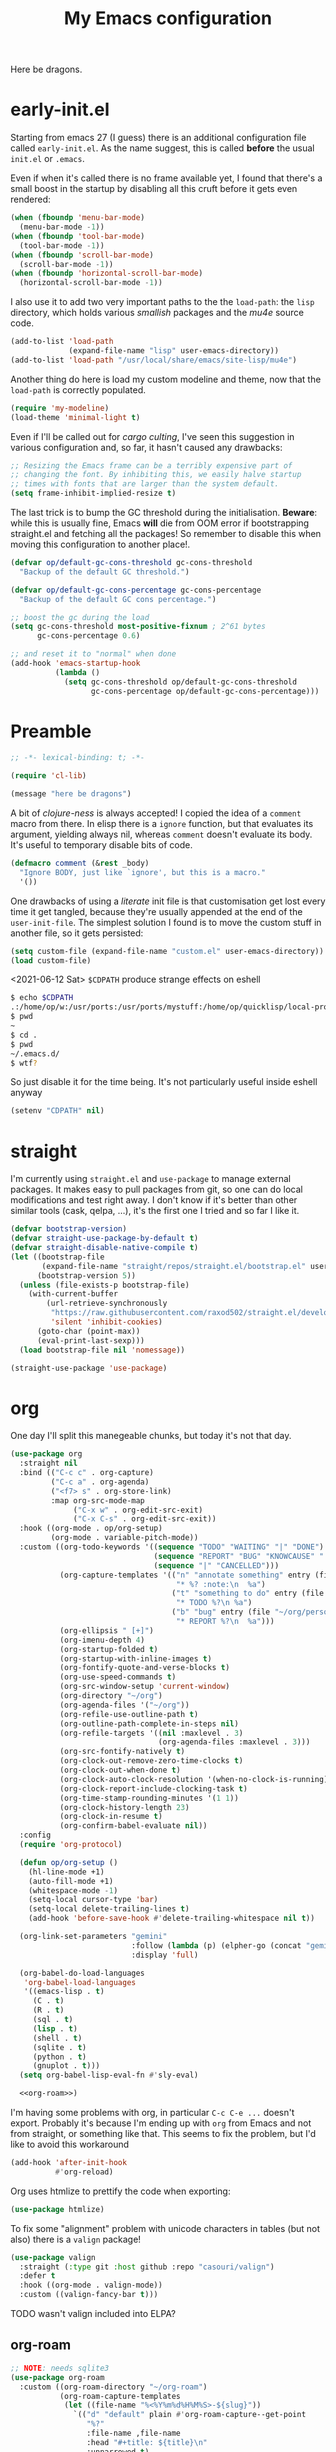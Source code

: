 # -*- indent-tabs-mode: nil; lexical-binding: t; -*-
#+TITLE: My Emacs configuration
#+PROPERTY: header-args :tangle ~/.emacs.d/init.el
#+HTML_HEAD: <link rel="stylesheet" type="text/css" href="solarized-light.css" />

Here be dragons.

* early-init.el
  Starting from emacs 27 (I guess) there is an additional
  configuration file called =early-init.el=.  As the name suggest,
  this is called *before* the usual =init.el= or =.emacs=.

  Even if when it's called there is no frame available yet, I found
  that there's a small boost in the startup by disabling all this
  cruft before it gets even rendered:

  #+begin_src emacs-lisp :tangle ~/.emacs.d/early-init.el
    (when (fboundp 'menu-bar-mode)
      (menu-bar-mode -1))
    (when (fboundp 'tool-bar-mode)
      (tool-bar-mode -1))
    (when (fboundp 'scroll-bar-mode)
      (scroll-bar-mode -1))
    (when (fboundp 'horizontal-scroll-bar-mode)
      (horizontal-scroll-bar-mode -1))
  #+end_src

  I also use it to add two very important paths to the the
  =load-path=: the =lisp= directory, which holds various /smallish/
  packages and the [[*email][mu4e]] source code.

  #+begin_src emacs-lisp :tangle ~/.emacs.d/early-init.el
    (add-to-list 'load-path
                 (expand-file-name "lisp" user-emacs-directory))
    (add-to-list 'load-path "/usr/local/share/emacs/site-lisp/mu4e")
  #+end_src

  Another thing do here is load my custom modeline and theme, now that
  the =load-path= is correctly populated.

  #+begin_src emacs-lisp :tangle ~/.emacs.d/early-init.el
    (require 'my-modeline)
    (load-theme 'minimal-light t)
  #+end_src

  Even if I'll be called out for /cargo culting/, I've seen this
  suggestion in various configuration and, so far, it hasn't caused
  any drawbacks:

  #+begin_src emacs-lisp :tangle ~/.emacs.d/early-init.el
    ;; Resizing the Emacs frame can be a terribly expensive part of
    ;; changing the font. By inhibiting this, we easily halve startup
    ;; times with fonts that are larger than the system default.
    (setq frame-inhibit-implied-resize t)
  #+end_src

  The last trick is to bump the GC threshold during the
  initialisation.  *Beware*: while this is usually fine, Emacs *will*
  die from OOM error if bootstrapping straight.el and fetching all the
  packages!  So remember to disable this when moving this
  configuration to another place!.

  #+begin_src emacs-lisp :tangle ~/.emacs.d/early-init.el
    (defvar op/default-gc-cons-threshold gc-cons-threshold
      "Backup of the default GC threshold.")

    (defvar op/default-gc-cons-percentage gc-cons-percentage
      "Backup of the default GC cons percentage.")

    ;; boost the gc during the load
    (setq gc-cons-threshold most-positive-fixnum ; 2^61 bytes
          gc-cons-percentage 0.6)

    ;; and reset it to "normal" when done
    (add-hook 'emacs-startup-hook
              (lambda ()
                (setq gc-cons-threshold op/default-gc-cons-threshold
                      gc-cons-percentage op/default-gc-cons-percentage)))
  #+end_src

* Preamble

  #+begin_src emacs-lisp
    ;; -*- lexical-binding: t; -*-

    (require 'cl-lib)

    (message "here be dragons")
  #+end_src

  A bit of /clojure-ness/ is always accepted!  I copied the idea of a
  =comment= macro from there.  In elisp there is a =ignore= function,
  but that evaluates its argument, yielding always nil, whereas
  =comment= doesn't evaluate its body.  It's useful to temporary disable
  bits of code.

  #+begin_src emacs-lisp
    (defmacro comment (&rest _body)
      "Ignore BODY, just like `ignore', but this is a macro."
      '())
  #+end_src

  One drawbacks of using a /literate/ init file is that customisation
  get lost every time it get tangled, because they're usually appended
  at the end of the =user-init-file=.  The simplest solution I found is
  to move the custom stuff in another file, so it gets persisted:

  #+begin_src emacs-lisp
    (setq custom-file (expand-file-name "custom.el" user-emacs-directory))
    (load custom-file)
  #+end_src

  <2021-06-12 Sat> =$CDPATH= produce strange effects on eshell

  #+begin_src sh :tangle no
    $ echo $CDPATH
    .:/home/op/w:/usr/ports:/usr/ports/mystuff:/home/op/quicklisp/local-projects
    $ pwd
    ~
    $ cd .
    $ pwd
    ~/.emacs.d/
    $ wtf?
  #+end_src

  So just disable it for the time being.  It's not particularly useful
  inside eshell anyway

  #+begin_src emacs-lisp
    (setenv "CDPATH" nil)
  #+end_src

* straight
  I'm currently using =straight.el= and =use-package= to manage
  external packages.  It makes easy to pull packages from git, so one
  can do local modifications and test right away.  I don't know if
  it's better than other similar tools (cask, qelpa, ...), it's the
  first one I tried and so far I like it.

  #+begin_src emacs-lisp
    (defvar bootstrap-version)
    (defvar straight-use-package-by-default t)
    (defvar straight-disable-native-compile t)
    (let ((bootstrap-file
           (expand-file-name "straight/repos/straight.el/bootstrap.el" user-emacs-directory))
          (bootstrap-version 5))
      (unless (file-exists-p bootstrap-file)
        (with-current-buffer
            (url-retrieve-synchronously
             "https://raw.githubusercontent.com/raxod502/straight.el/develop/install.el"
             'silent 'inhibit-cookies)
          (goto-char (point-max))
          (eval-print-last-sexp)))
      (load bootstrap-file nil 'nomessage))

    (straight-use-package 'use-package)
  #+end_src

* org
  One day I'll split this manegeable chunks, but today it's not that
  day.

  #+begin_src emacs-lisp :noweb no-export
    (use-package org
      :straight nil
      :bind (("C-c c" . org-capture)
             ("C-c a" . org-agenda)
             ("<f7> s" . org-store-link)
             :map org-src-mode-map
                  ("C-x w" . org-edit-src-exit)
                  ("C-x C-s" . org-edit-src-exit))
      :hook ((org-mode . op/org-setup)
             (org-mode . variable-pitch-mode))
      :custom ((org-todo-keywords '((sequence "TODO" "WAITING" "|" "DONE")
                                    (sequence "REPORT" "BUG" "KNOWCAUSE" "|" "FIXED")
                                    (sequence "|" "CANCELLED")))
               (org-capture-templates '(("n" "annotate something" entry (file "~/org/personal.org")
                                         "* %? :note:\n  %a")
                                        ("t" "something to do" entry (file "~/org/personal.org")
                                         "* TODO %?\n %a")
                                        ("b" "bug" entry (file "~/org/personal.org")
                                         "* REPORT %?\n  %a")))
               (org-ellipsis " [+]")
               (org-imenu-depth 4)
               (org-startup-folded t)
               (org-startup-with-inline-images t)
               (org-fontify-quote-and-verse-blocks t)
               (org-use-speed-commands t)
               (org-src-window-setup 'current-window)
               (org-directory "~/org")
               (org-agenda-files '("~/org"))
               (org-refile-use-outline-path t)
               (org-outline-path-complete-in-steps nil)
               (org-refile-targets '((nil :maxlevel . 3)
                                     (org-agenda-files :maxlevel . 3)))
               (org-src-fontify-natively t)
               (org-clock-out-remove-zero-time-clocks t)
               (org-clock-out-when-done t)
               (org-clock-auto-clock-resolution '(when-no-clock-is-running))
               (org-clock-report-include-clocking-task t)
               (org-time-stamp-rounding-minutes '(1 1))
               (org-clock-history-length 23)
               (org-clock-in-resume t)
               (org-confirm-babel-evaluate nil))
      :config
      (require 'org-protocol)

      (defun op/org-setup ()
        (hl-line-mode +1)
        (auto-fill-mode +1)
        (whitespace-mode -1)
        (setq-local cursor-type 'bar)
        (setq-local delete-trailing-lines t)
        (add-hook 'before-save-hook #'delete-trailing-whitespace nil t))

      (org-link-set-parameters "gemini"
                               :follow (lambda (p) (elpher-go (concat "gemini:" p)))
                               :display 'full)

      (org-babel-do-load-languages
       'org-babel-load-languages
       '((emacs-lisp . t)
         (C . t)
         (R . t)
         (sql . t)
         (lisp . t)
         (shell . t)
         (sqlite . t)
         (python . t)
         (gnuplot . t)))
      (setq org-babel-lisp-eval-fn #'sly-eval)

      <<org-roam>>)
  #+end_src

  I'm having some problems with org, in particular =C-c C-e ...=
  doesn't export.  Probably it's because I'm ending up with =org= from
  Emacs and not from straight, or something like that.  This seems to
  fix the problem, but I'd like to avoid this workaround

  #+begin_src emacs-lisp
    (add-hook 'after-init-hook
              #'org-reload)
  #+end_src

  Org uses htmlize to prettify the code when exporting:
  #+begin_src emacs-lisp
    (use-package htmlize)
  #+end_src

  To fix some "alignment" problem with unicode characters in tables
  (but not also) there is a =valign= package!

  #+begin_src emacs-lisp
    (use-package valign
      :straight (:type git :host github :repo "casouri/valign")
      :defer t
      :hook ((org-mode . valign-mode))
      :custom ((valign-fancy-bar t)))
  #+end_src

**** TODO wasn't valign included into ELPA?

** org-roam

   #+NAME: org-roam
   #+begin_src emacs-lisp :tangle no
     ;; NOTE: needs sqlite3
     (use-package org-roam
       :custom ((org-roam-directory "~/org-roam")
                (org-roam-capture-templates
                 (let ((file-name "%<%Y%m%d%H%M%S>-${slug}"))
                   `(("d" "default" plain #'org-roam-capture--get-point
                      "%?"
                      :file-name ,file-name
                      :head "#+title: ${title}\n"
                      :unnarrowed t)
                     ("l" "link" plain #'org-roam-capture--get-point
                      "%?"
                      :file-name ,file-name
                      :head "#+title: ${title}\n#+roam_tags: \n#+roam_key: %x\n")))))
       :hook ((after-init . org-roam-mode))
       :bind (("C-z r o" . org-roam-capture)
              ("C-z r u" . org-roam-find-file)
              ("C-z r e" . org-roam)
              :map org-roam-mode-map
              ("C-z r O" . org-roam-insert))
       :config
       (comment
        (make-directory org-roam-directory)))
   #+end_src

** Org publish
   Org publish is a library that allows to generate sets of
   documents from a directory tree.  It provides some basic
   mechanisms to copy files around, converting org files to other
   formats (HTML for instance).  I know some people use it to
   generate static websites, I'm using it to publish my =dots= repo
   on the web (and soon on Gemini!)

   The variable =org-publish-project-alist= as an alist of
   =("name" props...)=.

   To publish org files as another file and copy files as-is, the
   best way I found is to define multiple targets, one for org and
   one for the copy, and require with the =:components= props from
   another target.

   #+begin_src emacs-lisp
     (with-eval-after-load 'org
       (setq org-publish-project-alist
             '(("dots-org"
                :base-directory "~/dots"
                :base-extension "org"
                :publishing-directory "~/w/blog/resources/dots/"
                :recursive t
                :publishing-function org-html-publish-to-html)
               ("dots-static"
                :base-directory "~/dots"
                :base-extension "css\\|png\\|jpg\\|jpeg"
                :publishing-directory "~/w/blog/resources/dots/"
                :recursive t
                :publishing-function org-publish-attachment)
               ("dots" :components ("dots-org" "dots-static"))))

       (define-key global-map (kbd "C-z p p") #'org-publish)
       (define-key global-map (kbd "C-z p P") #'org-publish-all))
   #+end_src

* Misc
  The following are some misc customizations.  They can't be split in
  their own blocks, either because are variables defined in C or are
  defined in lisp files that we can't =require=.  Either the way, it's
  probably self-explanatory.

  #+begin_src emacs-lisp
    (use-package emacs
      :straight nil
      :custom ((use-dialog-box nil)
               (x-stretch-cursor t)
               (sentence-end-double-space t)
               (require-final-newline t)
               (visible-bell nil)
               (load-prefer-newer t))
      :bind (("M-z" . zap-up-to-char))
      :config
      ;; free the C-z key
      (define-key global-map (kbd "C-z") nil)

      ;; these becomes buffer-local when set
      (setq-default scroll-up-aggressively 0.0
                    scroll-down-aggressively 0.0
                    scroll-preserve-screen-position t
                    next-screen-context-lines 1)

      ;; fix hangs due to pasting from xorg -- workaround, not a solution :/
      (setq x-selection-timeout 1)
      (add-hook 'after-make-frame-functions
                (lambda (_frame)
                  (setq x-selection-timeout 1)))

      (fset 'yes-or-no-p 'y-or-n-p))
  #+end_src

  I'm using a custom keyboard layout, where the numbers are actually
  symbols, and to type numbers I have to hold shift.  Normally, this
  is not a problem, I type symbols more frequently than numbers
  anyway, but it's handy to have a quick shortcut for =C-u 0=, instead
  of doing =C-u s-!= or =C-s-!= (0 is =s-!= here).   Introducing =C-!=

  #+begin_src emacs-lisp
    (defun op/digit-argument-zero ()
      "Like `digit-argument', but set the arg to 0 unconditionally."
      (interactive)
      (prefix-command-preserve-state)
      (setq prefix-arg 0))

    (define-key global-map (kbd "C-!") #'op/digit-argument-zero)
  #+end_src
** Font
   I discovered this font thanks to a submission on the ports@ mailing
   list.  I'm just trying it for now, I'm not sure if I really like it.

   #+begin_src emacs-lisp
     (let ((font "mononoki 10"))
       (add-to-list 'default-frame-alist `(font . ,font))
       (set-face-attribute 'default t :font font)
       (set-face-attribute 'default nil :font font)
       (set-frame-font font nil t))
   #+end_src
** tab-bar
   I initially thought I would never used the =tab-bar=, but now here
   we are.  How ironic.  Anyway, please don't show the tab-bar when
   there is only one tab:

   #+begin_src emacs-lisp
     (setq tab-bar-show 1)
   #+end_src

** bookmarks
   Emacs lets one keep bookmarks on various places (usually files)
   to quickly jump around.

   #+begin_src emacs-lisp
     (use-package bookmark
       :straight nil
       :bind (("C-z b b" . bookmark-jump)
              ("C-z b a" . bookmark-set)
              ("C-z b l" . list-bookmarks)))
   #+end_src

** save the place
   =save-place-mode= remembers the position of the point in a buffer
   and, when re-opening it, restores the point.  I don't know how it
   handles the fact that a buffer can be viewed in different window,
   each one with its point, but anyway it seems handy.

   #+begin_src emacs-lisp
     (use-package saveplace
       :straight nil
       :config (save-place-mode 1))
   #+end_src

** history
   =savehist= is similar to =saveplace=, but save history.  I don't
   know exactly what histories it saves, but when it doubt, save it!

   #+begin_src emacs-lisp
     (use-package savehist
       :straight nil
       :config (savehist-mode))
   #+end_src

** Uniquify
   Buffer names must be unique.  This package permits to tweak the
   rules that Emacs uses to /uniquify/ those names.  The following
   seems pretty handy, especially wrt project structures like Clojure

   #+begin_src emacs-lisp
     (use-package uniquify
       :straight nil
       :custom ((uniquify-buffer-name-style 'forward)
                (uniquify-strip-common-suffix t)))
   #+end_src
** Hydra
   I use hydra for various thing, hence why it's in the "misc"
   section.

   These are some general hydras that I find useful.  They are used
   mostly to quickly "repeat" the last command.

   #+begin_src emacs-lisp
     (use-package hydra
       :config
       (defhydra hydra-windowsize (global-map "C-x")
         ("{" shrink-window-horizontally)
         ("}" enlarge-window-horizontally))

       (defhydra hydra-grep-like (global-map "M-g")
         ("n" next-error "next")
         ("p" previous-error "prev")
         ("RET" nil :exit t)
         ("C-l" recenter-top-bottom)
         ("q" nil :exit t))

       (defhydra hydra-other-window (global-map "C-x")
         ("o" other-window "next window")
         ("O" (other-window -1) "previous window"))
       (hydra-set-property 'hydra-other-window :verbosity 0)

       (defhydra hydra-other-tab (global-map "C-x t")
         ("o" tab-next)
         ("O" tab-previous)
         ("q" nil :exit t))
       (hydra-set-property 'hydra-other-tab :verbosity 0))
   #+end_src
** desktop.el
   The desktop package saves and restore the emacs session.  This is
   especially useful when using the emacs daemon.  Truth to be told,
   I'm thinking of getting rid of this in favour of something like =recentf=.

   #+begin_src emacs-lisp
     (use-package desktop
       :straight nil
       :hook ((after-init . desktop-read)
              (after-init . desktop-save-mode))
       :custom ((desktop-base-file-name ".desktop")
                (desktop-base-lock-name ".desktop.lock")
                (desktop-restore-eager 8)
                (desktop-restore-frames nil)))
   #+end_src
** Gemini for =thingatpoint=
   I don't exactly remember why, but this should enable the
   =gemini://= scheme in some kind of buffers.
   #+begin_src emacs-lisp
     (use-package thingatpt
       :config
       (add-to-list 'thing-at-point-uri-schemes "gemini://"))
   #+end_src
** browse-url
   Browse URLs, and add Gemini support.

   #+begin_src emacs-lisp
     (use-package browse-url
       :bind ("<f9>" . browse-url)
       :config
       (add-to-list 'browse-url-default-handlers
                    '("\\`gemini:" . op/browse-url-elpher))
       (defun op/browse-url-elpher (url &rest _args)
         "Open URL with `elpher-go'."
         (elpher-go url)))
   #+end_src
** variable pitch mode (aka non monospace)
   I like to use =variable-pitch-mode= in some text buffers (org and
   gemini usually), but sometimes I'd like a way to toggle it.  While
   =M-x variable-pitch-mode RET= is a solution, binding a key is
   faster:

   #+begin_src emacs-lisp
     (define-key global-map (kbd "C-z V") #'variable-pitch-mode)
   #+end_src
** form-feed
   The =form-feed= ASCII character (0x0C or 12) was used to signal the
   end of the page.  It's still used (albeit not that frequently) in
   code to divide a file into logical "pages".

   The [[https://depp.brause.cc/form-feed/][=form-feed=]] packages changes how these =^L= characters are
   rendered, it turns them into a line spanning the entire window
   width.

   #+begin_src emacs-lisp
     (use-package form-feed
       :config (global-form-feed-mode))
   #+end_src
* Minibuffer
  #+begin_quote
  all hail the minibuffer
  #+end_quote

  This allows to launch a command that uses the minibuffer while
  already inside the minibuffer.
  #+begin_src emacs-lisp
    (setq enable-recursive-minibuffers t)
  #+end_src

  Misc enhancement to the minibuffer behaviour.
  #+begin_src emacs-lisp
    ;; add prompt inidcator to `completing-read-multiple'.
    (defun op/crm-indicator (args)
      (cons (concat "[CRM] " (car args))
            (cdr args)))
    (advice-add #'completing-read-multiple :filter-args #'op/crm-indicator)

    (setq minibuffer-prompt-properties
          '(read-only true cursor-intangible t face minibuffer-prompt))
    (add-hook 'minibuffer-setup-hook #'cursor-intangible-mode)
  #+end_src

** Marginalia
   Enhances the minibuffer completions with additional informations
   #+begin_src emacs-lisp
     (use-package marginalia
       :custom (marginalia-annotators
                '(marginalia-annotators-heavy marginalia-annotators-light nil))
       :init (marginalia-mode))
   #+end_src
** Orderless
   Controls the sorting of the minibuffer completions.  I still have
   to tweak it a little bit, but I'm overall happy.

   #+begin_src emacs-lisp
     (use-package orderless
       :custom ((completion-styles '(substring orderless))
                (completion-category-defaults nil)
                (completion-category-overrides '((file (styles . (partial-completion)))))))
   #+end_src
** Consult
   Consult enhances various command by using the minibuffer.
   #+begin_src emacs-lisp
     (use-package consult
       :bind (("C-c h" . consult-history)
              ("C-c m" . consult-mode-command)
              ("C-c b" . consult-bookmark)
              ("C-c k" . consult-kmacro)
              ("C-x M-:" . consult-complex-command)
              ("C-x b" . consult-buffer)
              ("C-x 4 b" . consult-buffer-other-window)
              ("C-x 5 b" . consult-buffer-other-frame)
              ("M-#" . consult-register-load)
              ("M-'" . consult-register-store)
              ("C-M-#" . consult-register)
              ("M-g e" . consult-compile-error)
              ("M-g g" . consult-goto-line)
              ("M-g M-g" . consult-goto-line)
              ("M-g o" . consult-outline)
              ("M-g m" . consult-mark)
              ("M-g k" . consult-global-mark)
              ("M-g i" . consult-imenu)
              ("M-g I" . consult-project-imenu)
              ("M-s f" . consult-find)
              ("M-s g" . consult-grep)
              ("M-s l" . consult-line)
              ("M-s k" . consult-keep-lines)
              ("M-s u" . consult-focus-lines)
              ("M-s e" . consult-isearch))
       :custom ((register-preview-delay 0)
                (register-preview-function #'consult-register-format)
                ;; use consult to select xref locations with preview
                (xref-show-xrefs-function #'consult-xref)
                (xref-show-definitions-function #'consult-xref)
                (consult-narrow-key "<")
                (consult-project-root #'project-roots))
       :init
       (advice-add #'register-preview :override #'consult-register-window)

       :config
       ;; make narrowing help available in the minibuffer.
       (define-key consult-narrow-map (vconcat consult-narrow-key "?")
         #'consult-narrow-help))
   #+end_src
** Affe
   This is a new-ish package from the same author of consult and
   marginalia.  Honestly, I still have to use it, so this is more a
   remainder of its existance.

   #+begin_src emacs-lisp
     (use-package affe
       :straight (:type git :host github :repo "minad/affe")
       :after orderless
       :custom ((affe-regexp-function #'orderless-pattern-compiler)
                (affe-highlight-function #'orderless-highlight-matches)))
   #+end_src
** Vertico
   Vertico is just like selectrum or icomplete-vertical.  It's written
   by the same author of consult, so at this point I thought of
   keeping the streak and using this

   <2021-06-08 Tue> vertico is *too damn slow* here: =M-x= halts emacs
   for like 3-4 seconds before any UI show up. I should spend some
   time profiling it, but for the time being switch back to [[*Selectrum][Selectrum]].

   #+begin_src emacs-lisp
     (comment
      (use-package vertico
        :config (vertico-mode)))
   #+end_src

** Selectrum
   #+begin_src emacs-lisp :noweb no-export
          (use-package selectrum
            :custom ((selectrum-highlight-candidates-function #'orderless-highlight-matches)
                     (orderless-skip-highlighting (lambda () selectrum-is-active)))
            :config
            (selectrum-mode +1)

            <<selectrum-embark>>)
   #+end_src

   Unlike vertico, selectrum needs something more to integrate with
   embark.  This is taken from the [[https://github.com/oantolin/embark/wiki/Additional-Configuration#selectrum][Embark wiki]]:

   #+NAME: selectrum-embark
   #+begin_src emacs-lisp :tangle no
     (defun op/refresh-selectrum ()
       (setq selectrum--previous-input-string nil))
     (add-hook 'embark-pre-action-hook #'op/refresh-selectrum)
   #+end_src

** embark
   Embark provides custom actions on the minibuffer (technically
   everywhere, but I only use it in the minibuffer.)

   =embark-become= is a command I should use more.  It provides a way
   to "change" the minibuffer while retaining the input.  For
   instance, I often do =C-x b <something>= just to see that I haven't
   a buffer, and then =C-x C-f= to open it.  With =embark-become= I
   can /transform/ the =switch-buffer= command to the =find-file=
   command without the abort =C-g= in between and retain the input.

   #+begin_src emacs-lisp
     (use-package embark
       :straight (:type git :host github :repo "oantolin/embark")
       :bind (:map minibuffer-local-completion-map
                   ("M-t" . embark-act)
                   ("M-h" . embark-become)
                   :map minibuffer-local-map
                   ("M-t" . embark-act)
                   ("M-h" . embark-become)))
   #+end_src
* Completions
  I'm trying corfu at the moment.  It has still some bugs for me, but
  I haven't found a way to reproduce, so I can't report them.

  #+begin_src emacs-lisp
    (use-package corfu
      :custom (corfu-cycle t)
      :config
      (corfu-global-mode +1))
  #+end_src
* Window management
  This is a bit topic for me, and the only thing that I'm not
  completely happy with.  Fortunately, as time goes, I'm less annoyed
  with it, bit by bit.
** The window package
   This does a lot of stuff, from the split logic to customising the
   thresholds.  One of these days I'll split in multiple pieces.

   #+begin_src emacs-lisp
     (use-package window
       :straight nil
       :bind (("C-x +" . balance-windows-area))
       :custom
       ((window-combination-resize t)
        (even-window-sizes 'heigth-only)
        (window-sides-vertical nil)
        (switch-to-buffer-in-dedicated-window 'pop)
        (split-height-threshold 160)
        (split-width-threshold 80)
        (split-window-preferred-function #'op/split-window-sensibly))
       :config
       (defun op/split-window-prefer-horizontal (&optional window)
         "Based on `split-window-sensibly', but designed to prefer a horizontal split.
     It prefers windows tiled side-by-side.  Taken from
     emacs.stackexchange.com.  Optional argument WINDOW is the current
     window."
         (let ((window (or window (select-window))))
           (or (and (window-splittable-p window t)
                    ;; split window horizontally
                    (with-selected-window window
                      (split-window-right))))
           (and (window-splittable-p window)
                ;; split window vertically
                (with-selected-window window
                  (split-window-below)))
           (and
            ;; if window is the only usable window on its frame and is not
            ;; the minibuffer window, try to split it horizontally
            ;; disregarding the value of `split-height-threshold'.
            (let ((frame (window-frame window)))
              (or (eq window (frame-root-window frame))
                  (catch 'done
                    (walk-window-tree (lambda (w)
                                        (unless (or (eq w window)
                                                    (window-dedicated-p w))
                                          (throw 'done nil)))
                                      frame)
                    t)))
            (not (window-minibuffer-p window))
            (let ((split-width-threshold 0))
              (when (window-splittable-p window t)
                (with-selected-window window
                  (split-window-right)))))))

       (defun op/split-window-sensibly (&optional window)
         "Splitting window function.
     Intended to use as `split-window-preferred-function'.  Also taken
     from stackexchange with edits.  Optional argument WINDOW is the
     window."
         (let ((window (or window (selected-window))))
           (with-selected-window window
             (if (> (window-total-width window)
                    (* 2 (window-total-width window)))
                 (op/split-window-sensibly window)
               (split-window-sensibly window))))))
   #+end_src
** Placement with shackle
   #+begin_src emacs-lisp
     (use-package shackle
       :custom
       ((shackle-rules
         (let ((repls "\\*\\(cider-repl\\|sly-mrepl\\|ielm\\)")
               (godot "\\*godot - .*\\*")
               (vcs   "\\*\\(Flymake\\|Package-Lint\\|vc-\\(git\\|got\\) :\\).*")
               (elfeed "\\*elfeed-entry\\*")
               (vmd    "\\*vmd console .*"))
           `((compilation-mode :noselect t
                               :align above
                               :size 0.3)
             ("*Async Shell Command*" :ignore t)
             (,repls :regexp t
                     :align below
                     :size 0.3)
             (,godot :regexp t
                     :align t
                     :size 0.3)
             (occur-mode :select t
                         :align right
                         :size 0.3)
             (diff-mode :select t)
             (help-mode :select t
                        :align left
                        :size 0.3)
             (,vcs :regexp t
                   :align above
                   :size 0.3
                   :select t)
             (,elfeed :regexp t
                      :align t
                      :select t
                      :size 0.75)
             (,vmd :regexp t
                   :align below
                   :select t
                   :size 0.3))))
        (shackle-default-rule nil ; '(:inhibit-window-quit t)
                              ))
       :config (shackle-mode))
   #+end_src
** History
   Winner saves the window placement and allows to travel back and
   forth in time.  Also add an hydra for that for extra comfort.

   #+begin_src emacs-lisp
     (use-package winner
       :straight nil
       :config
       (winner-mode 1)
       (defhydra hydra-winner (winner-mode-map "C-c")
         ("<left>" (progn (winner-undo)
                          (setq this-command 'winner-undo))
          "undo")
         ("h" (progn (winner-undo)
                     (setq this-command 'winner-undo))
          "undo")
         ("<right>" winner-redo "redo")
         ("l" winner-redo "redo")
         ("q" nil :exit nil)))
   #+end_src
** Switch window
   The builtin windmove package provides function to move between
   windows in the same frame easily.  Unfortunately, I don't use this
   package often enough, I usually =C-x o=.

   #+begin_src emacs-lisp
     (defhydra hydra-windmove (global-map "M-r")
       ("h" windmove-left)
       ("j" windmove-down)
       ("k" windmove-up)
       ("l" windmove-right)
       ("q" nil :exit nil))
     (hydra-set-property 'hydra-windmove :verbosity 0)
   #+end_src
** Layouts
   =transpose-frame= provides various function to change the window
   layout in the current frame.  Since my memory is pretty limited, an
   hydra is needed.

   #+begin_src emacs-lisp
     (use-package transpose-frame
       :bind ("C-#" . my/hydra-window/body)
       :commands (transpose-frame flip-frame flop-frame
                                  rotate-frame rotate-frame-clockwise
                                  rotate-frame-anti-anticlockwise)
       :config
       (defhydra hydra-window (:hint nil)
         "
     ^File/Buffer^      ^Movements^        ^Misc^              ^Transpose^
     ^^^^^^^^------------------------------------------------------------------------------
     _b_ switch buffer  ^ ^ hjkl           _0_   delete        _t_     transpose frame
     _f_ find file      _o_ other window   _1_   delete other  _M-f_   flip frame
     _s_ save conf      _O_ OTHER window   _2_   split below   _M-C-f_ flop frame
     _r_ reload conf    ^ ^                _3_   split right   _M-s_   rotate frame
     ^ ^                ^ ^                _SPC_ balance       _M-r_   rotate clockw.
     ^^^^-------------------------------   _v_   split horiz.  _M-C-r_ rotate anti clockw.
     _?_ toggle help    ^ ^                _-_   split vert.
     ^ ^                ^ ^                _C-l_ recenter line
     "
         ("?" (hydra-set-property 'hydra-window :verbosity
                                  (if (= (hydra-get-property 'hydra-window :verbosity) 1)
                                      0 1)))

         ("b" switch-to-buffer)
         ("f" (call-interactively #'find-file))

         ("s" window-configuration-to-register)
         ("r" jump-to-register)

         ("k" windmove-up)
         ("j" windmove-down)
         ("h" windmove-left)
         ("l" windmove-right)

         ("o" (other-window 1))
         ("O" (other-window -1))

         ("C-l" recenter-top-bottom)

         ("0" delete-window)
         ("1" delete-other-windows)
         ("2" split-window-below)
         ("3" split-window-right)

         ;; v is like a |, no?
         ("v" split-window-horizontally)
         ("-" split-window-vertically)

         ("SPC" balance-windows)

         ("t" transpose-frame)
         ("M-f" flip-frame)
         ("M-C-f" flop-frame)
         ("M-s" rotate-frame)
         ("M-r" rotate-frame-clockwise)
         ("M-C-r" rotate-frame-anti-anticlockwise)

         ("q" nil :exit nil)
         ("RET" nil :exit nil)
         ("C-g" nil :exit nil))

       (defun my/hydra-window/body ()
         (interactive)
         (hydra-set-property 'hydra-window :verbosity 0)
         (hydra-window/body)))
   #+end_src
* Text editing
** Misc
   Usually I don't need to waste space for a column with the line
   numbers, it's something that it's just not useful.  Anyway, there
   are specific times where this is handy, so reserve a key for it.

   #+begin_src emacs-lisp
     (define-key global-map (kbd "C-z n") #'display-line-numbers-mode)
   #+end_src

   Better defaults
   #+begin_src emacs-lisp
     (define-key global-map (kbd "M-SPC") #'cycle-spacing)
     (define-key global-map (kbd "M-u")   #'upcase-dwim)
     (define-key global-map (kbd "M-l")   #'downcase-dwim)
     (define-key global-map (kbd "M-c")   #'capitalize-dwim)

   #+end_src

** imenu
   Imenu is a mean of navigation in a buffer.  It can act like a TOC,
   for instance.

   Prevent stale entries by always rescan the buffer
   #+begin_src emacs-lisp
     (setq imenu-auto-rescan t)
   #+end_src
** Filling
   This is a useful function copied from somewhere I don't remember,
   sorry unknown author!

   It makes =fill-paragraph= "toggable": =M-q= once to fill, =M-q=
   again to un-fill!

   #+begin_src emacs-lisp
     (defun op/fill-or-unfill (fn &optional justify region)
       "Meant to be an adviced :around `fill-paragraph'.
     FN is the original `fill-column'.  If `last-command' is
     `fill-paragraph', unfill it, fill it otherwise.  Inspired from a
     post on endless parentheses.  Optional argument JUSTIFY and
     REGION are passed to `fill-paragraph'."
       (let ((fill-column
              (if (eq last-command 'fill-paragraph)
                  (progn (setq this-command nil)
                         (point-max))
                fill-column)))
         (funcall fn justify region)))
     (advice-add 'fill-paragraph :around #'op/fill-or-unfill)
   #+end_src

** Transpose
   This is an idea that I stole from prot' dotemacs.  It augments the
   various =transpose-*= commands so they respect the region: if
   =(use-region-p)= then transpose the /thing/ at the extremes of the
   region, otherwise operates as usual.

   (the code is somewhat different from prot, but the idea is the
   same)

   #+begin_src emacs-lisp
     (defmacro op/deftranspose (name scope key doc)
       "Macro to produce transposition functions.
     NAME is the function's symbol.  SCOPE is the text object to
     operate on.  Optional DOC is the function's docstring.

     Transposition over an active region will swap the object at
     mark (region beginning) with the one at point (region end).

     It can optionally define a key for the defined function in the
     `global-map' if KEY is passed.

     Originally from protesilaos' dotemacs."
       (declare (indent defun))
       `(progn
          (defun ,name (arg)
            ,doc
            (interactive "p")
            (let ((x (intern (format "transpose-%s" ,scope))))
              (if (use-region-p)
                  (funcall x 0)
                (funcall x arg))))
          ,(when key
             `(define-key global-map (kbd ,key) #',name))))

     (op/deftranspose op/transpose-lines "lines" "C-x C-t"
       "Transpose lines or swap over active region.")

     (op/deftranspose op/transpose-paragraphs "paragraphs" "C-S-t"
       "Transpose paragraph or swap over active region.")

     (op/deftranspose op/transpose-sentences "sentences" "C-x M-t"
       "Transpose sentences or swap over active region.")

     (op/deftranspose op/transpose-sexps "sexps" "C-M-t"
       "Transpose sexps or swap over active region.")

     (op/deftranspose op/transpose-words "words" "M-t"
       "Transpose words or swap over active region.")
   #+end_src

   A command I have to try to use more is =transpose-regions=

   #+begin_src emacs-lisp
     (define-key global-map (kbd "C-x C-M-t") #'transpose-regions)
   #+end_src

*** TODO [[https://depp.brause.cc/cycle-region/][cycle-region]] is worth a try

** Narrow to what I mean

   Narrowing is really a powerful mechanism of Emacs.  It lets one
   show only a part of a buffer.  Unfortunately, the default keys
   aren't that great, and there's space for a /do what I mean/
   command.  The following is adapted from a post on endless
   parentheses.

   #+begin_src emacs-lisp
     (defun op/narrow-or-widen-dwim (p)
       "Widen if the buffer is narrowed, narrow-dwim otherwise.
     Dwim means: region, org-src-block, org-subtree or defun,
     whichever applies first.  Narrowing to org-src-blocks actually
     calls `org-edit-src-code'.

     With prefix P, don't widen, just narrow even if buffer is already
     narrowed.  With P being -, narrow to page instead of to defun.

     Taken from endless parentheses."
       (interactive "P")
       (declare (interactive-only))
       (cond ((and (buffer-narrowed-p) (not p)) (widen))
             ((region-active-p)
              (narrow-to-region (region-beginning)
                                (region-end)))
             ((derived-mode-p 'org-mode)
              ;; `org-edit-src-code' isn't a real narrowing
              (cond ((ignore-errors (org-edit-src-code) t))
                    ((ignore-errors (org-narrow-to-block) t))
                    (t (org-narrow-to-subtree))))
             ((eql p '-) (narrow-to-page))
             (t (narrow-to-defun))))

     (define-key global-map (kbd "C-c w") #'op/narrow-or-widen-dwim)
   #+end_src

** White spaces

   Nothing bothers me more than trailing white spaces, so enable
   =whitespace-mode= for programming and text buffers.

   Also, I like to use =TAB= to trigger the =completions-at-point=,
   and while there customize tab behaviours.

   Furthermore, use hard tabs by default; =op/disable-tabs= will be
   added as mode hook for buffers that needs "soft" tabs.

   #+begin_src emacs-lisp
     (use-package whitespace
       :straight nil
       :custom ((whitespace-style '(face trailing))
                (backward-delete-char-untabify-method 'hungry)
                (tab-always-indent 'complete)
                (tab-width 8))
       :hook ((conf-mode . op/enable-tabs)
              (text-mode . op/enable-tabs)
              (prog-mode . op/enable-tabs)
              (prog-mode . whitespace-mode)
              (text-mode . whitespace-mode))
       :config
       (setq-default indent-tabs-mode t)

       (defun op/enable-tabs ()
         "Enable `indent-tabs-mode' in the current buffer."
         (interactive)
         (setq-local indent-tabs-mode t))

       (defun op/disable-tabs ()
         "Disable `indent-tabs-mode' in the current buffer."
         (interactive)
         (setq-local indent-tabs-mode nil))

       ;; TODO: remove
       (dolist (hook '(emacs-lisp-mode-hook))
         (add-hook hook 'op/disable-tabs)))
   #+end_src

** Version Control
*** Backups
    Albeit not exactly a version control system, the backup system is
    indeed very usefuly.  By defaults backup are created alongside the
    original files.  I don't like that, and prefer to move everything
    into a separate backup directory.

    By the way, it's incredibly useful to keep backups.  I once deleted
    a file, and manage to recover it because of Emacs' backups!

    #+begin_src emacs-lisp
      (defconst op/backup-dir
        (expand-file-name "backups" user-emacs-directory))

      (unless (file-exists-p op/backup-dir)
        (make-directory op/backup-dir))

      (setq backup-directory-alist `(("." . ,op/backup-dir)))
    #+end_src
*** Log
    It's handy to have =auto-fill-mode= enabled while writing the
    commit message inside a =log-edit-mode= buffer.  It saves a few
    =M-q=
    #+begin_src emacs-lisp
      (use-package log-edit
        :straight nil
        :hook ((log-edit-mode . auto-fill-mode)))
    #+end_src
*** Got
    [[https://gameoftrees.org/][Game of Trees]] is a version control system written by Stefan
    Sperling.

    #+begin_quote
    Game of Trees (Got) is a version control system which prioritizes
    ease of use and simplicity over flexibility.

    Got is still under development; it is being developed on OpenBSD
    and its main target audience are OpenBSD developers.

    Got uses Git repositories to store versioned data. Git can be used
    for any functionality which has not yet been implemented in
    Got. It will always remain possible to work with both Got and Git
    on the same repository.
    #+end_quote

    I'm trying to complete [[https://github.com/omar-polo/vc-got/][=vc-got=]], a VC backend for Got.

    #+begin_src emacs-lisp
      (use-package vc-got
        :straight nil
        :load-path "~/w/vc-got/"
        :defer t
        :init
        (add-to-list 'vc-handled-backends 'Got)
        (add-to-list 'vc-directory-exclusion-list ".got"))
    #+end_src
** Auto insert mode
   =auto-insert-mode= is an elisp library that automatically inserts
   text into new buffers based on the file extension or major mode.
   For instance, trying to open a =.el= (Emacs LISP) file will insert
   the entire GPL notice, and also other stuff.  This automatic insert
   can be interactive, too.

   #+begin_src emacs-lisp :noweb no-export
     (add-hook 'after-init-hook #'auto-insert-mode)

     (with-eval-after-load 'autoinsert
       <<c-skeleton>>
       <<go-skeleton>>
       <<clojure-skeleton>>
       <<perl-skeleton>>)
   #+end_src

   I prefer the ISC license, and tend to use that for almost all the C
   I write:

   #+NAME: c-skeleton
   #+begin_src emacs-lisp :tangle no
     (define-auto-insert '("\\.c\\'" . "C skeleton")
       '("Description: "
         "/*" \n
         > "* Copyright (c) " (format-time-string "%Y") " " user-full-name " <" user-mail-address ">" \n
         > "*" \n
         > "* Permission to use, copy, modify, and distribute this software for any" \n
         > "* purpose with or without fee is hereby granted, provided that the above" \n
         > "* copyright notice and this permission notice appear in all copies." \n
         > "*" \n
         > "* THE SOFTWARE IS PROVIDED \"AS IS\" AND THE AUTHOR DISCLAIMS ALL WARRANTIES" \n
         > "* WITH REGARD TO THIS SOFTWARE INCLUDING ALL IMPLIED WARRANTIES OF" \n
         > "* MERCHANTABILITY AND FITNESS. IN NO EVENT SHALL THE AUTHOR BE LIABLE FOR" \n
         > "* ANY SPECIAL, DIRECT, INDIRECT, OR CONSEQUENTIAL DAMAGES OR ANY DAMAGES" \n
         > "* WHATSOEVER RESULTING FROM LOSS OF USE, DATA OR PROFITS, WHETHER IN AN" \n
         > "* ACTION OF CONTRACT, NEGLIGENCE OR OTHER TORTIOUS ACTION, ARISING OUT OF" \n
         > "* OR IN CONNECTION WITH THE USE OR PERFORMANCE OF THIS SOFTWARE." \n
         > "*/" \n
         \n
         > _ \n
         \n))
   #+end_src

   I added a skeleton for go files:

   #+NAME: go-skeleton
   #+begin_src emacs-lisp :tangle no
     (define-auto-insert
       '("\\.go\\'" . "Go skeleton")
       '("Short description: "
         "package "
         (completing-read "Go package: "
                          `("main" ,(file-name-nondirectory
                                     (directory-file-name default-directory))))
         \n \n > _ \n))
   #+end_src

   The clojure skeleton inserts the correct =ns= form at the top of
   the buffer:

   #+NAME: clojure-skeleton
   #+begin_src emacs-lisp :tangle no
     (defun op/cloj-ns ()
       "Return the clojure namespace (as string) for the current file.
     Stolen from the ``ns'' yasnippet from yasnippet-snippets."
       (cl-flet ((try-src-prefix
                  (path src-prfx)
                  (let ((parts (split-string path src-prfx)))
                    (when (= (length parts) 2)
                      (cadr parts)))))
         (let* ((p (buffer-file-name))
                (p2 (cl-first
                     (cl-remove-if-not #'identity
                                       (mapcar (lambda (prfx)
                                                 (try-src-prefix p prfx))
                                               '("/src/cljs/" "/src/cljc/" "/src/clj/" "/src/" "/test/")))))
                (p3 (file-name-sans-extension p2))
                (p4 (mapconcat #'identity
                               (split-string p3 "/")
                               ".")))
           (replace-regexp-in-string "_" "-" p4))))

     (define-auto-insert
       '("\\.\\(clj\\|cljs\\|cljc\\)\\'" . "Clojure skeleton")
       '("Short description: "
         "(ns " (op/cloj-ns) ")" \n \n
         > _ \n))
   #+end_src

   #+NAME: perl-skeleton
   #+begin_src emacs-lisp :tangle no
     (define-auto-insert '("\\.pl\\'" . "Perl skeleton")
       '("Name: "
         "#!/usr/bin/env perl" \n
         "#" \n
         "# Copyright (c) " (format-time-string "%Y") " " user-full-name " <" user-mail-address ">" \n
         "#" \n
         "# Permission to use, copy, modify, and distribute this software for any" \n
         "# purpose with or without fee is hereby granted, provided that the above" \n
         "# copyright notice and this permission notice appear in all copies." \n
         "#" \n
         "# THE SOFTWARE IS PROVIDED \"AS IS\" AND THE AUTHOR DISCLAIMS ALL WARRANTIES" \n
         "# WITH REGARD TO THIS SOFTWARE INCLUDING ALL IMPLIED WARRANTIES OF" \n
         "# MERCHANTABILITY AND FITNESS. IN NO EVENT SHALL THE AUTHOR BE LIABLE FOR" \n
         "# ANY SPECIAL, DIRECT, INDIRECT, OR CONSEQUENTIAL DAMAGES OR ANY DAMAGES" \n
         "# WHATSOEVER RESULTING FROM LOSS OF USE, DATA OR PROFITS, WHETHER IN AN" \n
         "# ACTION OF CONTRACT, NEGLIGENCE OR OTHER TORTIOUS ACTION, ARISING OUT OF" \n
         "# OR IN CONNECTION WITH THE USE OR PERFORMANCE OF THIS SOFTWARE." \n
         \n
         "use v5.10;" \n
         "use strict;" \n
         "use warnings;" \n \n
         _ \n \n
         "__END__" "\n\n"
         "=head1 NAME" "\n\n"
         str "\n\n"
         "=head1 SYNOPSIS" "\n\n\n"
         "=head1 DESCRIPTION" "\n\n\n"
         "=cut" "\n"))
   #+end_src

** DIRED
   By default dired will show, other than the files, also various
   other data about every file (like owner, permissions, ...) in a
   format similar to =ls -lah=.  This is indeed useful, but usually I
   don't need to see all that informations, and they steal precious
   space, hence =dired-hide-details-mode=.

   In the same spite, most of the time I'm not interested in certain
   kinds of files (like object files or similar garbage), so hide them
   too by default with =dired-omit-mode=.

   Finally, =wdired= is awesome, reserve a key for it!

   #+begin_src emacs-lisp
     (use-package dired
       :straight nil
       :hook ((dired-mode . dired-hide-details-mode)
              (dired-mode . dired-omit-mode))
       :bind (:map dired-mode-map
                   ("C-c w" . wdired-change-to-wdired-mode))
       :config
       (require 'dired-x)
       (setq dired-listing-switches "-lahF"
             dired-dwim-target t
             dired-deletion-confirmer 'y-or-n-p
             dired-omit-files "\\`[.]?#\\|\\`[.][.]?\\'\\|*\\.o\\`\\|*\\.log\\`"))
   #+end_src

** Project
   #+begin_src emacs-lisp :noweb no-export
     (with-eval-after-load 'project
       <<project-try-local>>)
   #+end_src

   This is a bulit-in package to manage "projects" (that is, directory
   trees commonly called "projects")

   It provides various commands that operate on the project, like
   =project-find-file= and =project-query-replace-regexp=.

   By default a project is something that is managed by a VCS, such as
   =git=.  However, sometimes is useful to mark something as a project
   without actually create a repo for it.  This code, adapted from
   something that I found online I don't remember where, adds another
   implementation for the project backend that consider a project
   something that has a =.project= file.

   #+NAME: project-try-local
   #+begin_src emacs-lisp :tangle no
     (defun op/project-try-local (dir)
       "Determine if DIR is a local project.
     DIR must include a .project file to be considered a project."
       (when-let (root (locate-dominating-file dir ".project"))
         (cons 'local root)))

     (add-to-list 'project-find-functions #'op/project-try-local)

     (cl-defmethod project-root ((project (head local)))
       (cdr project))
   #+end_src

*** TODO add some mechanism to ignore files
** Scratchpads
   Scratchpads are useful.  I wrote a [[*Scratchpads][small package]] to create
   custom scratchpads on-the-fly.  By default it creates a
   =*scratch*<n>= buffer in the current =major-mode=, but the starting
   mode can be chosen by invoking =scratchpad-new-scratchpad= with a
   prefix argument.

   #+begin_src emacs-lisp
     (use-package scratchpads
       :bind ("C-z s" . scratchpads-new-scratchpad)
       :straight nil)
   #+end_src
** Occur & loccur
   Occur is a grep-like functionality for Emacs.  It populates the
   =*occur*= buffer with the lines matching a certain regexp in the
   current buffer.  It's super-useful.

   #+begin_src emacs-lisp
     (use-package replace
       :straight nil
       :bind (("C-c o" . occur)))
   #+end_src

   =loccur= is similar, but instead of using a separate buffer, it
   visually hides all the non-matching lines, also super useful!

   #+begin_src emacs-lisp
     (use-package loccur
       :bind (("C-c O" . loccur)))
   #+end_src
** hideshow
   Hideshow is a built-in package to fold section of code.  It has
   some really awkward keybindings under =C-c @=, but otherwise is
   nice, sometimes.

   #+begin_src emacs-lisp
     (add-hook 'prog-mode-hook #'hs-minor-mode)
   #+end_src
** Smartparens
   Smartparens has become my go-to package for managing parethesis and
   the like.  The peculiar thing is that, unlike packages such as
   paredit, it works on any language, not only lisp-y ones.

   #+begin_src emacs-lisp
     (use-package smartparens
       :bind (:map smartparens-mode-map
                   ("C-M-f" . sp-forward-sexp)
                   ("C-M-b" . sp-backward-sexp)

                   ("C-M-a" . sp-beginning-of-sexp)
                   ("C-M-e" . sp-end-of-sexp)
                   ("C-M-n" . sp-next-sexp)
                   ("C-M-p" . sp-previous-sexp)

                   ("C-(" . sp-forward-barf-sexp)
                   ("C-)" . sp-forward-slurp-sexp)
                   ("C-{" . sp-backward-barf-sexp)
                   ("C-}" . sp-backward-slurp-sexp)

                   ("C-k" . sp-kill-hybrid-sexp)

                   ("C-," . sp-rewrap-sexp)

                   :map emacs-lisp-mode-map
                   (";" . sp-comment)

                   :map lisp-mode-map
                   (";" . sp-comment))
       :hook ((prog-mode . turn-on-smartparens-strict-mode)
              (web-mode . op/sp-web-mode)
              (LaTeX-mode . turn-on-smartparens-strict-mode))
       :custom ((sp-highlight-pair-overlay nil))
       :config
       (require 'smartparens-config)

       (with-eval-after-load 'clojure-mode
         (define-key clojure-mode-map ";" #'sp-comment))

       (with-eval-after-load 'scheme-mode
         (define-key scheme-mode-map ";" #'sp-comment))

       (sp-with-modes 'org-mode
         (sp-local-pair "=" "=" :wrap "C-="))

       (bind-key [remap c-electric-backspace] #'sp-backward-delete-char
                 smartparens-strict-mode-map)

       (sp-local-pair 'log-edit-mode "`" "'")

       (defun op/sp-web-mode ()
         (setq web-mode-enable-auto-pairing nil))

       (defun op/newline-indent (&rest _ignored)
         (split-line)
         (indent-for-tab-command))

       (let ((c-like '(awk-mode c++mode cc-mode c-mode css-mode go-mode java-mode
                                js-mode json-mode python-mode web-mode es-mode
                                perl-mode)))
         (dolist (x `(("{" . ,c-like)
                      ("[" . ,c-like)
                      ("(" . (sql-mode ,@c-like))))
           (dolist (mode (cdr x))
             (sp-local-pair mode (car x) nil :post-handlers
                            '((op/newline-indent "RET")
                              (op/newline-indent "<return>"))))))

       (defun op/inside-comment-or-string-p ()
         "T if point is inside a string or comment."
         (let ((s (syntax-ppss)))
           (or (nth 4 s)                     ;comment
               (nth 3 s))))

       (defun op/current-line-str ()
         "Return the current line as string."
         (buffer-substring-no-properties (line-beginning-position)
                                         (line-end-position)))

       (defun op/maybe-add-semicolon-paren (_id action _ctx)
         "Insert semicolon after parens when appropriat.
     Mainly useful in C and derived, and only when ACTION is insert."
         (when (eq action 'insert)
           (save-excursion
             ;; caret is between parens (|)
             (forward-char)
             (let ((line (op/current-line-str)))
               (when (and (looking-at "\\s-*$")
                          (not (string-match-p
                                (regexp-opt '("if" "else" "switch" "for" "while"
                                              "do" "define")
                                            'words)
                                line))
                          (string-match-p "[\t ]" line)
                          (not (op/inside-comment-or-string-p)))
                 (insert ";"))))))

       (let ((c-like-modes-list '(c-mode c++-mode java-mode perl-mode)))
         (sp-local-pair c-like-modes-list "(" nil
                        :post-handlers
                        '(:add op/maybe-add-semicolon-paren)))

       (defhydra hydra-sp (:hint nil)
         "
      Moving^^^^                       Slurp & Barf^^   Wrapping^^            Sexp juggling^^^^               Destructive
     ------------------------------------------------------------------------------------------------------------------------
      [_a_] beginning  [_n_] down      [_h_] bw slurp   [_R_]   rewrap        [_S_] split   [_t_] transpose   [_c_] change inner  [_w_] copy
      [_e_] end        [_N_] bw down   [_H_] bw barf    [_u_]   unwrap        [_s_] splice  [_A_] absorb      [_C_] change outer
      [_f_] forward    [_p_] up        [_l_] slurp      [_U_]   bw unwrap     [_r_] raise   [_E_] emit        [_k_] kill          [_g_] quit
      [_b_] backward   [_P_] bw up     [_L_] barf       [_(__{__[_] wrap (){}[]   [_j_] join    [_o_] convolute   [_K_] bw kill       [_q_] quit"
         ("?" (hydra-set-property 'hydra-sp :verbosity 1))

         ;; moving
         ("a" sp-beginning-of-sexp)
         ("e" sp-end-of-sexp)
         ("f" sp-forward-sexp)
         ("b" sp-backward-sexp)
         ("n" sp-down-sexp)
         ("N" sp-backward-down-sexp)
         ("p" sp-up-sexp)
         ("P" sp-backward-up-sexp)

         ;; slurping & barfing
         ("h" sp-backward-slurp-sexp)
         ("H" sp-backward-barf-sexp)
         ("l" sp-forward-slurp-sexp)
         ("L" sp-forward-barf-sexp)

         ;; wrapping
         ("R" sp-rewrap-sexp)
         ("u" sp-unwrap-sexp)
         ("U" sp-backward-unwrap-sexp)
         ("(" sp-wrap-round)
         ("[" sp-wrap-square)
         ("{" sp-wrap-curly)

         ;; sexp juggling
         ("S" sp-split-sexp)
         ("s" sp-splice-sexp)
         ("r" sp-raise-sexp)
         ("j" sp-join-sexp)
         ("t" sp-transpose-sexp)
         ("A" sp-absorb-sexp)
         ("E" sp-emit-sexp)
         ("o" sp-convolute-sexp)

         ;; destructive editing
         ("c" sp-change-inner :exit t)
         ("C" sp-change-enclosing :exit t)
         ("k" sp-kill-sexp)
         ("K" sp-backward-kill-sexp)
         ("w" sp-copy-sexp)

         ("q" nil)
         ("g" nil))

       (define-key global-map (kbd "s-c")
         (lambda ()
           (interactive)
           (hydra-set-property 'hydra-sp :verbosity 0)
           (hydra-sp/body))))
   #+end_src

*** TODO the configuration is quite long, can it be made modular?

** Flymake
   Flymake marks errors in buffer, using various means.  [[*eglot][LSP]] is one of
   those.  For starters, enable it for every =prog-mode= buffer

   #+begin_src emacs-lisp
     (add-hook 'prog-mode-hook #'flymake-mode)
   #+end_src

   Tweak its settings a bit
   #+begin_src emacs-lisp
     (setq flymake-fringe-indicator-position 'left-fringe
           flymake-suppress-zero-counters t
           flymake-start-on-flymake-mode t
           flymake-no-changes-timeout nil
           flymake-start-on-save-buffer t
           flymake-proc-compilation-prevents-syntax-check t
           flymake-wrap-around nil)
   #+end_src

   and make a hydra for it

   #+begin_src emacs-lisp
     (with-eval-after-load 'flymake
       (defhydra hydra-flymake (flymake-mode-map "C-c !")
         ("n" flymake-goto-next-error)
         ("p" flymake-goto-prev-error)
         ("RET" nil :exit t)
         ("q" nil :exit t)))
   #+end_src
** Flyspell and friends
   Flyspell is Flymake, but for natural languages! /s

   #+begin_src emacs-lisp
     (add-hook 'text-mode-hook #'flyspell-mode)
   #+end_src
*** guess language
    One annoying thing of not being a native English speaker is that I
    need Emacs to handle more than one language.  That means
    constantly =M-x ispell-change-dictionary=, or one cane use
    =guess-language=!

    It uses a statistical method to detect the language, which seems
    to work pretty well for English and Italian.  It even supports
    multiple languages in the same buffer (as long as they appear in
    different paragraphs).  The only drawback is that sometimes Emacs
    gets stuck executing =ispell=, but a =pkill -USR2= on the server
    pid fixes it.

    #+begin_src emacs-lisp
      (use-package guess-language
        :hook (text-mode . guess-language-mode)
        :config
        (setq guess-language-langcodes '((en . ("en_GB" "English"))
                                         (it . ("it" "Italian")))
              guess-language-languages '(en it)
              guess-language-min-paragraph-length 45))
    #+end_src
** Typo(graphical stuff)
   Typo transforms certain character into their "typographical"
   counterpart.  I like to use it when writing in my blog, so enable
   it for =gemini-mode=.

   #+begin_src emacs-lisp
     (use-package typo
       :hook ((gemini-mode . typo-mode))
       :config
       (push '("Italian" "“" "”" "‘" "’" "«" "»")
             typo-quotation-marks))
   #+end_src

   Olivetti mode "centers" the buffer, it's nice when writing text:
   #+begin_src emacs-lisp
     (use-package olivetti
       :hook ((gemini-mode . olivetti-mode)
              (org-mode . olivetti-mode)
              (markdown-mode . olivetti-mode)))
   #+end_src

   I also do typos pretty often, and abbrev is handy for those
   occasions and accents (like "perchè" instead of "perché").

   [[*my-abbrev][=my-abbrev=]] is a package-like file where I store the abbreviations
   I need.
   #+begin_src emacs-lisp
     (use-package my-abbrev
       :straight nil)
   #+end_src
** hippie expand
   This is a "dumb" completion method.  It tries a couple of method to
   complete the word before the cursor.  Turns out, for how
   rudimentary it may be, it's often precise.

   #+begin_src emacs-lisp
     (define-key global-map (kbd "M-/") #'hippie-expand)

     (setq hippie-expand-try-functions-list
           '(try-expand-dabbrev
             try-expand-dabbrev-all-buffers
             try-expand-dabbrev-from-kill
             try-complete-file-name-partially
             try-complete-file-name
             try-expand-all-abbrevs
             try-expand-list
             try-expand-line
             try-complete-lisp-symbol-partially
             try-complete-lisp-symbol))
   #+end_src
** isearch
   Some very small tweaks for isearch
   #+begin_src emacs-lisp
     (setq isearch-lazy-count t
           search-whitespace-regexp ".*?"
           isearch-allow-scroll 'unlimited)
   #+end_src
** etags
   Reload tags without asking
   #+begin_src emacs-lisp
     (setq tags-revert-without-query 1)
   #+end_src
** view mode
   Sometimes it's handy to make a buffer read-only.  Also, define some
   key to easily navigate in read-only buffers.

   #+begin_src emacs-lisp
     (use-package view
       :straight nil
       :bind (("C-x C-q" . view-mode)
              :map view-mode-map
              ("n" . next-line)
              ("p" . previous-line)
              ("l" . recenter-top-bottom)))
   #+end_src
** avy
   I definitely need to use it more.  It allows to quickly jump
   around, both in the same and in other buffers.

   #+begin_src emacs-lisp
     (use-package avy
       :custom ((avy-keys '(?s ?n ?t ?h ?d ?i ?u ?e ?o ?a)))
       :bind (("M-g c" . avy-goto-char)
              ("M-g C" . avy-goto-char-2)
              ("M-g w" . avy-goto-word-1)
              ("M-g f" . avy-goto-line)
              :map isearch-mode-map
              ("C-'" . avy-isearch)))
   #+end_src
** iedit
   I tried to use =multiple-cursor=, but I just fail.  =iedit= does
   99% of what I need.

   The following is a small tweak for it, maybe it's unnecessary as I
   haven't read the documentation in depth.

   #+begin_src emacs-lisp
     (use-package iedit
       :bind (("C-;" . op/iedit-dwim))
       :config
       (defun op/iedit-dwim (arg)
         "Start iedit but do what I mean.
     With a prefix (i.e. non-nil ARG) just execute `iedit-mode'; if
     the region is active start iedit in the current defun (as by
     `narrow-to-defun') with the current selection as replacement
     search string.  if a region is not active, do the same but with
     `current-word'.  Inspired, but modified, by the
     masteringemacs.org article."
         (interactive "P")
         (if arg
             (iedit-mode)
           (let (beg end)
             (save-excursion
               (save-restriction
                 (widen)
                 (narrow-to-defun)
                 (setq beg (point-min)
                       end (point-max))))
             (cond (iedit-mode (iedit-done))
                   ((use-region-p) (iedit-start (regexp-quote
                                                 (buffer-substring-no-properties (mark)
                                                                                 (point)))
                                                beg end))
                   (t (iedit-start (concat "\\<"
                                           (regexp-quote (current-word))
                                           "\\>")
                                   beg end)))))))
   #+end_src
** Languages
*** jump to matching paren
    The idea behind this is really cool.  Pressing =%= with the cursor
    on (or before) a parenthesis (of any kind) will jump to the other
    side.  Unfortunately, it doesn't play well with Clojure, where =%=
    is used for the "terse" lambda syntax (i.e. =#(assoc foo :bar %)=)

    #+begin_src emacs-lisp
      (use-package paren
        :straight nil
        ;; :bind (("%" . op/match-paren))
        :config
        (show-paren-mode +1)

        ;; thanks, manual
        (defun op/match-paren (arg)
          "Go to the matchig paren if on a paren; otherwise self-insert."
          (interactive "p")
          (cond ((looking-at "\\s(") (forward-list 1) (backward-char 1))
                ((looking-at "\\s)") (forward-char 1) (backward-list 1))
                (t (self-insert-command (or arg 1))))))
    #+end_src
*** eglot
    LSP stands for =Language Something Protocol=, developed by M$ for
    vs-code, but − bear with me, it's weird to say it − it seems a
    /decent/ idea.

    There are two major implementations for emacs: =lsp-mode= and
    =eglot=.  lsp-mode is too noisy for me, I prefer =eglot= as it's
    less intrusive

    #+begin_src emacs-lisp
      (use-package eglot
        :bind (:map eglot-mode-map
                    ("<f1>" . eglot-code-actions)
                    ("<f2>" . eglot-format))
        :config
        (add-to-list 'eglot-server-programs
                     '(c-mode . ("clangd" "--header-insertion=never"))))
    #+end_src

    =clangd= has an annoying "feature": it automatically adds include
    when it thinks they're needed.

    Additionally, various LSP backend (at least =gopls=) like to
    highlight the symbol at point in the buffer, which gets super
    annoying, it turns your buffer into some sort of Christmas tree
    every time you move the point around.  Eglot has the concept of
    "ignored server capabilities" where it would /fake/ to understand
    some capabilities, but don't actually apply them.

    #+begin_src emacs-lisp
      (with-eval-after-load 'eglot
        (add-to-list 'eglot-ignored-server-capabilites
                     :documentHighlightProvider))
    #+end_src

    Protip: when working on a C project, one needs a
    =compile-commands.json= file.  But, most of the time, a simple
    =compile_flags.txt= with the =$CFLAGS= one per line is enough.
    See gmid Makefile for instance, but usually this is enough:
    #+begin_src makefile :tangle no
      compile_commands.txt:
              printf "%s\n" ${CFLAGS} > $@
    #+end_src
*** prog-mode
    Enable auto-fill for comments in =prog-mode= buffers:
    #+begin_src emacs-lisp
      (defun op/auto-fill-comment ()
        "Enable auto-fill for comments."
        (setq-local comment-auto-fill-only-comments t)
        (auto-fill-mode))
      (add-hook 'prog-mode-hook #'op/auto-fill-comment)
    #+end_src
*** text-mode
    Enable abbrev-mode in text buffers:
    #+begin_src emacs-lisp
      (add-hook 'text-mode-hook #'abbrev-mode)
    #+end_src
*** elisp
    Enable prettify and checkdock in emacs lisp mode: the former
    transforms =lambda= into =λ=, and the latter enables style warning
    for elisp packages

    #+begin_src emacs-lisp
      (add-hook 'emacs-lisp-mode-hook #'checkdoc-minor-mode)
      (add-hook 'emacs-lisp-mode-hook #'prettify-symbols-mode)
    #+end_src

    Bind a key to run all the tests and to spawn ielm:
    #+begin_src emacs-lisp
      (defun op/ert-all ()
        "Run all ert tests."
        (interactive)
        (ert t))

      (defun op/ielm-repl (arg)
        "Pop up a ielm buffer."
        (interactive "P")
        (let ((buf (get-buffer-create "*ielm*")))
          (if arg
              (switch-to-buffer buf)
            (pop-to-buffer buf))
          (ielm)))

      (let ((map emacs-lisp-mode-map))
        (define-key map (kbd "C-c C-k") #'eval-buffer)
        (define-key map (kbd "C-c k")   #'op/ert-all)
        (define-key map (kbd "C-c C-z") #'op/ielm-repl))
    #+end_src

    Eros is a nice little package that renders the output of
    =eval-last-sexp= in a small overlay right after the cursor, just
    like CIDER!

    #+begin_src emacs-lisp
      (use-package eros
        :config (eros-mode 1))
    #+end_src

    Emacs-lisp doesn't have namespaces, so usually there's this
    convention of prefixing every symbol of a package with the package
    name.  Nameless helps with this.  It binds =_= to insert the name
    of the package, and it visually replace it with =:=.  It's pretty
    cool.

    #+begin_src emacs-lisp
      (use-package nameless
        :hook (emacs-lisp-mode . nameless-mode)
        :custom ((nameless-private-prefix t)
                 (nameless-affect-indentation-and-filling nil))
        :bind (:map emacs-lisp-mode-map
                    ("_" . nameless-insert-name-or-self-insert)))
    #+end_src
*** Common LISP
    I'm trying to use this convention for repls:
    - =C-c C-z= opens a repl at the bottom of the window
    - =C-u C-c C-z= opens the repl in the current buffer

    #+begin_src emacs-lisp
      (use-package sly
        :hook ((lisp-mode . prettify-symbols-mode)
               (lisp-mode . op/disable-tabs)
               ;; (lisp-mode . sly-symbol-completion-mode)
               )
        :custom (inferior-lisp-program "sbcl")
        :bind (:map sly-mode-map
                    ("C-c C-z" . op/sly-mrepl))
        :config
        (defun op/sly-mrepl (arg)
          "Find or create the first useful REPL for the default connection in a side window."
          (interactive "P")
          (save-excursion
            (sly-mrepl nil))
          (let ((buf (sly-mrepl--find-create (sly-current-connection))))
            (if arg
                (switch-to-buffer buf)
              (pop-to-buffer buf))))

        (use-package sly-mrepl
          :straight nil  ;; it's part of sly!
          :bind (:map sly-mrepl-mode-map
                      ("M-r" . comint-history-isearch-backward))))
    #+end_src
*** Clojure
    Load =clojure-mode= from MELPA (I guess, or is it ELPA?)

    #+begin_src emacs-lisp
      (use-package clojure-mode
        :mode (("\\.clj" . clojure-mode)
               ("\\.cljs" . clojurescript-mode)
               ("\\.cljc" . clojurec-mode)
               ("\\.edn" . clojure-mode))
        :hook ((clojure-mode . subword-mode)
               (clojurec-mode . subword-mode)
               (clojurescript-mode . subword-mode)

               (clojure-mode . op/disable-tabs)
               (clojurec-mode . op/disable-tabs)
               (clojurescript-mode . op/disable-tabs)

               (clojure-mode . abbrev-mode)
               (clojurec-mode . abbrev-mode)
               (clojurescript-mode . abbrev-mode))
        :config
        (put-clojure-indent 'doto-cond '(1 nil nil (1))))
    #+end_src

    =doto-cond= is a macro I wrote some time ago, I don't remember
    where, but anyway.

    CIDER is the Clojure Interactive Development Environment that
    Rocks, aka the best thing for clojure.  Just like with ielm and
    sly, use my convention for =C-c C-z= behaviour wrt prefix
    argument, but tweak also the key so the repl behaves more like a
    comint buffer.

    #+begin_src emacs-lisp
      (use-package cider
        :custom (cider-repl-display-help-banner nil)
        :bind (:map cider-repl-mode-map
                    ;; more like comint
                    ("C-c M-o" . cider-repl-clear-buffer)
                    ("C-c C-l" . cider-repl-switch-to-other)
                    :map cider-mode-map
                    ("C-c C-z" . op/cider-repl))
        :config
        (defun op/cider-repl (arg)
          "Switch to repl buffer in side window.
      With non-nil ARG use `display-buffer' ignoring the rules in
      `display-buffer-alist'."
          (interactive "P")
          (when-let (buf (cider-current-repl))
            (call-interactively #'cider-repl-set-ns)
            (let ((display-buffer-alist (if arg
                                            ()
                                          display-buffer-alist)))
              (pop-to-buffer buf '(display-buffer-reuse-window))))))
    #+end_src
*** Scheme
    Geiser works for any scheme IIRC, but needs a tweak to find
    =guile= in my system.

    #+begin_src emacs-lisp
      (use-package geiser
        :config
        (setq geiser-guile-binary "guile3.0"))
    #+end_src
*** Elastic search mode
    =es-mode= let one write kibana-like queries and execute them from
    Emacs.

    #+begin_src emacs-lisp
      (use-package es-mode
        :mode "\\.es\\'"
        :hook (es-mode . op/disable-tabs))
    #+end_src
*** SQL
    =op/visit-new-migration-file= prompts for a name and creates an
    associated migration file, named after =$date-$name.sql=.

    #+begin_src emacs-lisp
      (defun op/visit-new-migration-file (name)
        "Visit a new SQL migration file named after NAME."
        (interactive "Mname: ")
        (let* ((name (replace-regexp-in-string " " "-" (string-trim name)))
               (f (format "%s-%s.sql"
                          (format-time-string "%Y%m%d%H%M")
                          name)))
          (find-file f)))
    #+end_src

    To please my muscle memory:
    #+begin_src emacs-lisp
      (defalias 'psql #'sql-postgres)
    #+end_src

    Sometimes I need to connect to a PostgreSQL database over a
    non-standard port, so here's a quick function to do that
    #+begin_src emacs-lisp
      (defun op/psql-params (port)
        "Easily connect to a psql on a non-standard PORT."
        (interactive "nPort: ")
        (let ((sql-port port))
          (psql)))
    #+end_src

    I don't particularly like how the =electric-indent= behaves in SQL
    buffers, so try to tame it
    #+begin_src emacs-lisp
      (defun op/sql-sane-electric-indent-mode ()
        "Fix function `electric-indent-mode' behaviour locally."
        (interactive)
        (setq-local electric-indent-inhibit nil))

      (add-hook 'sql-mode-hook #'op/sql-sane-electric-indent-mode)
    #+end_src

    The lines in the interactive SQL buffer can get long, and
    truncation makes them look awful.
    #+begin_src emacs-lisp
      (add-hook 'sql-interactive-mode-hook #'toggle-truncate-lines)
    #+end_src

    Finally, define some handy keys to open a connection
    #+begin_src emacs-lisp
      (define-key global-map (kbd "C-z a s") #'psql)
      (define-key global-map (kbd "C-z a S") #'op/psql-params)
    #+end_src
*** web
    =web-mode= provides font-lock, indentation and stuff for various
    "web-related" file types.

    By enabling =web-mode-enable-engine-detection= it became possible
    to define =web-mode-engines-alist= and having =web-mode= selecting
    the engine from that alist.

    #+begin_src emacs-lisp
      (use-package web-mode
        :mode (("\\.erb\\'" . web-mode)
               ("\\.mustache\\'" . web-mode)
               ("\\.html\\'" . web-mode))
        :custom ((web-mode-markup-indent-offset 2)
                 (web-mode-css-indent-offset 2)
                 (web-mode-code-indent-offset 2)
                 (web-mode-style-padding 0)
                 (web-mode-enable-engine-detection t))
        :hook ((web-mode . op/disable-tabs)))
    #+end_src

    It's useful to use a =.dir-locals.el= file to customize the engine
    selection, but that unfortunately doesn't work out-of-the-box.
    The following hack is needed:

    #+begin_src emacs-lisp
      (with-eval-after-load 'web-mode
        (defun op/web-mode-fix-dir-locals ()
          (when (derived-mode-p major-mode 'web-mode)
            (web-mode-guess-engine-and-content-type)))
        (add-hook 'hack-local-variables-hook #'op/web-mode-fix-dir-locals))
    #+end_src
*** CSS
    I don't use =web-mode= for CSS, emacs bulit in mode works pretty
    well.  Just disable hard tabs:
    #+begin_src emacs-lisp
      (use-package css-mode
        :hook (css-mode . op/disable-tabs))
    #+end_src
*** javascript
    Just load some useful modes and disable tabs
    #+begin_src emacs-lisp
      (use-package js
        :straight nil
        :hook ((js-mode . abbrev-mode)
               (js-mode . subword-mode)
               (js-mode . op/disable-tabs)))
    #+end_src
*** C
    Usually I follow the [[https://man.openbsd.org/style][OpenBSD KNF style(9)]] guidelines when writing
    C.

    #+begin_src emacs-lisp
      (setq c-basic-offset 8
            c-default-style "K&R")

      (defun op/c-indent ()
        (interactive)
        (c-set-offset 'arglist-intro '+)
        (c-set-offset 'arglist-cont-nonempty '*))

      (add-hook 'c-mode-hook #'op/c-indent)
    #+end_src

    Subword and abbrev mode are particularly useful.  With abbrev I
    can easily fix typos like =#inculde= → =#include=, and subword is
    useful for camelCase/PascalCase function name (fortunately enough,
    they aren't widespread in C)

    #+begin_src emacs-lisp
      (dolist (hook '(c-mode-hook c++-mode-hook))
        (add-hook hook #'abbrev-mode)
        (add-hook hook #'subword-mode))
    #+end_src

    [[*Smartparens][My smartparens configuration]] automatically adds semicolon when
    appropriate (well, most of the times).  While it's useful, typing
    a line of code soon becomes a matter of typing the code and then
    =C-e RET= to go to the next line.  Fortunately we can optimise it:

    #+begin_src emacs-lisp
      (defun op/open-line-under ()
        "Like `open-line', but under."
        (interactive)
        (move-end-of-line 1)
        (newline)
        (c-indent-line))

      (with-eval-after-load 'cc-mode
        (define-key c-mode-map (kbd "M-RET") #'op/open-line-under))
    #+end_src

    Use some similar (but slightly different) smartparens key and
    reserve a key for =recompile=.
    #+begin_src emacs-lisp
      (with-eval-after-load 'cc-mode
        (let ((map c-mode-map))
          (define-key map (kbd "<tab>")   #'indent-for-tab-command)
          (define-key map (kbd "TAB")     #'indent-for-tab-command)
          (define-key map (kbd "C-M-a")   #'sp-beginning-of-sexp)
          (define-key map (kbd "C-M-e")   #'sp-end-of-sexp)
          (define-key map (kbd "C-M-p")   #'beginning-of-defun)
          (define-key map (kbd "C-M-n")   #'end-of-defun)
          (define-key map (kbd "C-c M-c") #'recompile)))
    #+end_src

    I used to use =irony=, but now I mostly use [[*eglot][eglot]] if I really need
    "advanced" support.  Just for history sake, here's my old
    configuration (this is *not* tangled)

    #+begin_src emacs-lisp :tangle no
      (use-package irony
        :hook ((c++-mode . irony-mode)
               (c-mode   . irony-mode)
               (obj-mode . irony-mode)))
    #+end_src
*** Go
    My go configuration is simple: just load =go-mode=!
    #+begin_src emacs-lisp
      (use-package go-mode
        :mode "\\.go\\'"
        :hook ((go-mode . subword-mode)))
    #+end_src
*** Perl
    Just require =perl-mode= and ensure we indent with hard tabs
    #+begin_src emacs-lisp
      (use-package perl-mode
        :straight nil
        :custom ((perl-indent-level 8)))
    #+end_src
*** Python
    Load =python-mode= and disable hard tabs:
    #+begin_src emacs-lisp
      (use-package python
        :hook ((python-mode . op/disable-tabs)))
    #+end_src
*** sh-mode
    Simple stuff, set the tab width and fix the indentation
    #+begin_src emacs-lisp
      (use-package sh-script
        :straight nil
        :custom ((sh-basic-offset 8)
                 (sh-indent-after-loop-construct 8)
                 (sh-indent-after-continuation nil)))
    #+end_src
**** TODO fix smartparens and sh' =case=
     In a case statement, we have un-paired closed parethesis that
     require =C-q= to be typed because of =sp-strict-mode=.
*** Lua
    Nothing fancy, just load the package
    #+begin_src emacs-lisp
      (use-package lua-mode
        :mode "\\.lua\\'")
    #+end_src
*** GDScript
    GDScript is the scripting language of the Godot game engine.  The
    =gdscript-mode= provides also format (via a python program) and
    integration with Godot:
    #+begin_src emacs-lisp
      (use-package gdscript-mode
        :mode "\\.gd\\'"
        :custom (gdscript-gdformat-save-and-format t))
    #+end_src

    It needs an external program for the formatting:
    #+begin_src shell :tangle no
      pip3 install --user gdtoolkit
    #+end_src

    but see the [[https://github.com/godotengine/emacs-gdscript-mode][repository on GitHub]] for more informations!
*** YAML
    Yet another simple block for Yet Another Markup Language.

    Disable flyspell in yaml.  It inherits from =text-mode= but most
    of the time grammar check doesn't yield anything useful.
    #+begin_src emacs-lisp
      (use-package yaml-mode
        :mode "\\.yml\\'"
        :hook ((yaml-mode . turn-off-flyspell)))
    #+end_src
*** TOML
    #+begin_src emacs-lisp
      (use-package toml-mode
        :mode "\\.toml\\'")
    #+end_src
*** Gemini (text/gemini)
    Fetch =gemini-mode= package.  Also, I like to write text/gemini
    with a nice proportial font and a "bar" as cursor, just like I do
    with org-mode!

    #+begin_src emacs-lisp
      (use-package gemini-mode
        :hook ((gemini-mode . op/gemini-setup)
               (gemini-mode . variable-pitch-mode))
        :config
        (defun op/gemini-setup ()
          (setq-local cursor-type 'bar)))
    #+end_src

*** Markdown
    Install =markdown-mode= and enable auto fill.

    #+begin_src emacs-lisp
      (use-package markdown-mode
        :mode "\\.md\\'"
        :hook ((markdown-mode . auto-fill-mode)))
    #+end_src
* Applications
  Here, configuration for various non text editing related stuff.

  #+begin_src emacs-lisp
    (defun op/tigervnc->chiaki ()
      "Connects to chiaki over tigervnc."
      (interactive)
      (async-shell-command "vncviewer.tigervnc 192.168.1.11"))

    (define-key global-map (kbd "C-z a c") #'op/tigervnc->chiaki)
  #+end_src

** bins
   It's useful to send a buffer, or part of it, to a bin online and
   then send the corresponding link to someone.  The [[*clbin][clbin]] package
   does that, in a DWIM manner: send the current region (if any) or
   the whole buffer, and save the corresponding url in the kill-ring.

   #+begin_src emacs-lisp
     (use-package clbin
       :straight nil
       :bind ("C-z w" . clbin-dwim))
   #+end_src

** sam for the rescue!
   I like the design of various plan9 stuff, even if I haven't used
   the system.  [[https://github.com/omar-polo/sam.el][=sam.el=]] is my ongoing (and slow) attempt at emulating
   sam

   #+begin_src emacs-lisp
     (use-package sam
       :straight nil
       :load-path "~/w/sam/master/")
   #+end_src

** eshell
   Eshell is the Emacs Shell.  It's a strange combo, because it isn't
   a full-blown elisp REPL like ielm, but neither a UNIX shell like
   =shell=.  It seems fun to use though.

   #+begin_src emacs-lisp :noweb no-export
     (use-package eshell
       :bind (("C-c e" . op/eshell))
       :hook (eshell-mode . op/setup-eshell)
       :custom ((eshell-compl-dir-ignore
                 "\\`\\(\\.\\.?\\|CVS\\|\\.svn\\|\\.git\\|\\.got\\)/\\'")
                (eshell-save-history-on-exit t)
                (eshell-prompt-regexp "[#$] ")
                (eshell-prompt-function (lambda () "$ ")))
       :config
       <<eshell/aliases>>

       <<eshell/cl>>

       (defun op/eshell-bufname (dir)
         (concat "*eshell " (expand-file-name dir) "*"))

       <<eshell/after-cd>>

       (defun op/eshell (arg)
         "Run or jump to eshell in the current project.
     If called with a prefix argument ARG, always create a new eshell
     buffer."
         (interactive "P")
         (let* ((proj (project-current))
                (dir (cond (proj (project-root proj))
                           (t default-directory)))
                (default-directory dir)
                (eshell-buffer-name (let ((name (op/eshell-bufname dir)))
                                      (if arg
                                          (generate-new-buffer name)
                                        name))))
           (eshell)))

       <<op/append-to-buffer>>

       <<op/eshell-narrow-to-output>>

       <<op/setup-eshell>>)
   #+end_src

   I like to sync the =$PWD= with the buffer name, so an eshell in my
   home has as buffer name =*eshell /home/op*=.

   <2021-06-16 Wed> Instead of =advice-add= I should use the
   =eshell-directory-change-hook= hook.

   #+NAME: eshell/after-cd
   #+begin_src emacs-lisp :tangle no
     (defun op/eshell-after-cd (&rest _)
       (rename-buffer (op/eshell-bufname default-directory) t))

     (advice-add #'eshell/cd :after #'op/eshell-after-cd)
   #+end_src

   To define custom commands in eshell (what would be functions or
   scripts in other shells), say =whatever=, one can define a
   =eshell/whatever= function.  These are some aliases I find useful:

   #+NAME: eshell/aliases
   #+begin_src emacs-lisp :tangle no
     (defun eshell/emacs (&rest args)
       "Open a file in emacs (from the wiki)."
       (if (null args)
           (bury-buffer)
         (mapc #'find-file
               (mapcar #'expand-file-name
                       (eshell-flatten-list (nreverse args))))))

     (defalias 'eshell/less #'find-file)

     (defun eshell/dired ()
       (dired (eshell/pwd)))
   #+end_src

   =cl= is a better clear function, because the built in =clear= is a
   joke.

   #+NAME: eshell/cl
   #+begin_src emacs-lisp :tangle no
     (defun eshell/cl ()
       "Clear the eshell buffer."
       (let ((inhibit-read-only t))
         (erase-buffer)))
   #+end_src

   Eshell can interact with other Emacs buffers, but the syntax is
   quite verbose.  =op/append-to-buffer= (bound to =C-c C-B=) helps
   with this: it prompts for a buffer and inserts (but not execute)
   the redirect.  This is especially useful when working with the
   OpenBSD ports tree: I can type =cvs -q diff= and then =C-c C-B= to
   redirect the diff to the mail buffer!

   #+NAME: op/append-to-buffer
   #+begin_src emacs-lisp :tangle no
     (defun op/append-to-buffer (buf)
       (interactive "Bbuffer: ")
       (insert ">>> " "#<" buf ">"))
   #+end_src

   Being able to narrow to the output of the command at point seems
   very useful, so here's a quick implementation:

   #+NAME: op/eshell-narrow-to-output
   #+begin_src emacs-lisp :tangle no
     (defun op/eshell-narrow-to-output ()
       "Narrow to the output of the command at point."
       (interactive)
       (save-excursion
         (let* ((start (progn (eshell-previous-prompt 1)
                              (forward-line +1)
                              (point)))
                (end (progn (eshell-next-prompt 1)
                            (forward-line -1)
                            (point))))
           (narrow-to-region start end))))
   #+end_src

   The weirdest thing about eshell is how it manages its own keys.
   =eshell-mode-map=, unlike other =*-mode-map= variables, is
   buffer-local, so a

   #+begin_src emacs-lisp :tangle no
     ;; just an example!
     (define-key eshell-mode-map (kbd "...") #'some-function)
   #+end_src

   won't work.  One needs to define a function and call it during the
   =eshell-mode-hook= like this:

   #+NAME: op/setup-eshell
   #+begin_src emacs-lisp :tangle no
     (defun op/setup-eshell ()
       (define-key eshell-mode-map (kbd "C-c C-B") #'op/append-to-buffer)
       (define-key eshell-mode-map (kbd "C-c M-l") #'op/eshell-narrow-to-output))
   #+end_src

*** TODO make =>>>= ignore =stderr=

** vterm ― when eshell isn't enough
   vterm is a full-blown terminal emulator for Emacs, powered by the
   same library that GNOME terminal uses (IIRC)

   #+begin_src emacs-lisp
     (use-package vterm
       :bind (:map vterm-mode-map
                   ("C-<backspace>" . op/vterm-fix-c-backspace)
                   ("C-c M-t" . vterm-copy-mode)
                   :map vterm-copy-mode-map
                   ("C-c M-t" . vterm-copy-mode))
       :bind-keymap ("C-z v" . op/vterm-map)
       :custom ((vterm-buffer-name-string "*vterm %s*"))
       :config
       (defun op/vterm-fix-c-backspace ()
         (interactive)
         (vterm-send-key (kbd "C-w")))

       (defvar *op/hostname*
         (with-temp-buffer
           (process-file "hostname" nil (current-buffer))
           (string-trim (buffer-string) "" "\n"))
         "The hostname of this machine.")

       (defun op/project-vterm ()
         "Spawn a vterm in the current project."
         (interactive)
         (let* ((project-current (project-current))
                (default-directory (if project-current
                                       (project-root project-current)
                                     default-directory)))
           (vterm)))

       (define-prefix-command 'op/vterm-map)
       (define-key op/vterm-map (kbd "v") #'vterm)
       (define-key op/vterm-map (kbd "v") #'op/project-vterm))
   #+end_src
** ibuffer
   Ibuffer is a package to list, filter and do stuff on the buffers.

   #+begin_src emacs-lisp
     (define-key global-map (kbd "C-x C-b") #'ibuffer)
   #+end_src
** help
   Help buffers are, no pun intended, helpful.  But they are so more
   with a bit o' visual lines:
   #+begin_src emacs-lisp
     (add-hook 'help-mode-hook #'visual-line-mode)
   #+end_src
** gdb
   I like the "many buffer" view of gdb, so let's enable it
   #+begin_src emacs-lisp
     (setq gdb-many-windows t)
   #+end_src

   And to aid my muscle memory from the shell, define an =egdb= alias
   #+begin_src emacs-lisp
     (defalias 'egdb #'gdb)
   #+end_src
** Literate calc-mode
   This is pretty awesome.  It provides a major mode where we can type
   expression and do math inline.  Truly awesome.

   #+begin_src emacs-lisp
     (use-package literate-calc-mode)
   #+end_src
** keycast
   Sometimes is nice.  It adds the key and the command in the
   modeline, useful during records.

   #+begin_src emacs-lisp
     (use-package keycast
       :custom (keycast-insert-after 'mode-line-misc-info))
   #+end_src
** email
   *NB*: =mu4e= is installed from ports, not via straight.
   #+begin_src sh :tangle no
     doas pkg_add mu4e
   #+end_src

*** TODO split the following into pieces

   #+begin_src emacs-lisp
     (use-package emacs
       :straight nil
       :bind ("<f12>" . mu4e)
       :custom ((message-citation-line-format  "On %a, %b %d %Y, %f wrote\n")
                (message-default-charset 'utf8)
                (gnus-treat-display-smileys nil)
                (user-mail-address "op@omarpolo.com")

                (mu4e-maildir (expand-file-name "~/Maildir"))
                (mu4e-get-mail-command "mbsync -a")
                (mu4e-update-interval 180)
                (mu4e-headers-auto-update t)
                (mu4e-compose-signature-auto-include nil)
                (mu4e-compose-format-flowed nil)
                (mu4e-compose-in-new-frame t)
                (mu4e-change-filenames-when-moving t) ;; don't break mbsync!
                (mu4e-attachment-dir "~/Downloads")
                (mu4e-compose-dont-reply-to-self t)
                (mu4e-view-show-addresses t)
                (mu4e-confirm-quit nil)
                (mu4e-context-policy 'pick-first)
                (mu4e-compose-context-policy 'always-ask)
                (message-kill-buffer-on-exit t)
                (mu4e-view-show-images t)

                (mu4e~view-beginning-of-url-regexp
                 "https?\\://\\|mailto:\\|gemini://")

                ;; use the ``tech preview''.  mu4e uses gnus article-mode to
                ;; show the messages.
                (mu4e-view-use-gnus t)

                ;; use localhost to send mails
                (message-send-mail-function 'smtpmail-send-it)
                (smtpmail-smtp-server "localhost")
                (smtpmail-default-smtp-server "localhost"))
       :hook (mu4e-view-mode . visual-line-mode)
       :config
       (require 'mu4e)

       (add-to-list 'mu4e-view-actions
                    '("ViewInBrowser" . mu4e-action-view-in-browser) t)

       (defun op/mu4e-change-headers ()
         (interactive)
         (setq mu4e-headers-fields
               `((:human-date . 10)
                 (:flags . 4)
                 (:mailing-list . 8)
                 (:from . 20)
                 (:to . 20)
                 (:thread-subject))))
       (add-hook 'mu4e-headers-mode-hook #'op/mu4e-change-headers)

       (defun op/mu4e-do-compose-stuff ()
         (interactive)
         (set-fill-column 72)
         (auto-fill-mode)
         (flyspell-mode))
       (add-hook 'mu4e-compose-mode-hook #'op/mu4e-do-compose-stuff)

       (defun op/mu4e-make-bookmarks (mdir)
         (list (make-mu4e-bookmark :name "Global Unread Messages"
                                   :query "flag:unread and not flag:trashed"
                                   :key ?u)
               (make-mu4e-bookmark :name "Local Unread Messages"
                                   :query (concat "maildir:" mdir "/* and flag:unread and not flag:trashed")
                                   :key ?l)
               (make-mu4e-bookmark :name "Today's Messages"
                                   :query (concat "maildir:" mdir "/* and date:today..now")
                                   :key ?t)
               (make-mu4e-bookmark :name "Big Messages"
                                   :query (concat "maildir:" mdir "/* and size:1M..500")
                                   :key ?b)
               (make-mu4e-bookmark :name "Sent"
                                   :query (concat "maildir:" mdir "/Sent")
                                   :key ?s)
               (make-mu4e-bookmark :name "Drafts"
                                   :query (concat "maildir:" mdir "/Drafts")
                                   :key ?d)))

       (defun op/mu4e-match-fn (mdir)
         (lambda (msg)
           (when msg
             (string-prefix-p mdir (mu4e-message-field msg :maildir)))))

       ;; loading the mu4e configuration without halting emacs if its not found
       ;;
       ;; the my-mu4e-config.el file contains:
       ;;   (setq mu4e-contexts
       ;;         (list
       ;;          (make-mu4e-context
       ;;           :name "foobar"
       ;;           :match-func (my/mu4e-match-fn "/maildir-name")
       ;;           :vars `((user-mail.address . "")
       ;;                   (user-full-name . "")
       ;;                   (mu4e-sent-folder . "")
       ;;                   (mu4e-drafts-folder . "")
       ;;                   (mu4e-trash-folder . "")
       ;;                   (mu4e-compose-format-flowed . t)
       ;;                   (mu4e-maildir-shortcuts . (("/foo/bar" . ?f)
       ;;                                              ...))
       ;;                   (mu4e-bookmarks . ,(my/mu4e-make-bookmars "/maildir-name"))))))
       ;;
       (condition-case nil
           (progn
             (message "before load")
             (load "my-mu4e-config")
             (message "after load"))
         (error (message "NOT loading mu4e configuration.  It's missing!"))))
   #+end_src
** pass
   I've recently switched to the =pass= password manager.  It stores
   every password in a gpg-encrypted file inside a git repository,
   it's quite neat.  My personal naming scheme is something along the
   lines of

   #+begin_src text :tangle no
     <category/service>/<optional sub-specifier>/<account-name>
   #+end_src

   #+begin_src emacs-lisp
     (use-package pass
       :bind (("C-z P" . pass)))
   #+end_src
** vmd
   I wrote a [[https://github.com/omar-polo/vmd.el/][small package]] to interact with =vmd(8)= on OpenBSD.  It's
   kinda nice, if I may say so.

   #+begin_src emacs-lisp
     (use-package vmd
       :straight nil
       :load-path "~/.emacs.d/lisp/vmd/"
       :custom (vmd-console-function #'op/vmd-vterm)
       :bind ("C-z a v" . vmd)
       :config
       (defun op/vmd-vterm (name cmd)
         (let ((vterm-shell (mapconcat #'shell-quote-argument cmd " "))
               (vterm-buffer-name (concat "*" name "*")))
           (vterm))))
   #+end_src
** sndio
   I wrote also a package to interact with =sndio(8)=.  Yep, I like
   these small package.

   #+begin_src emacs-lisp
     (use-package sndio
       :straight nil
       :load-path "~/.emacs.d/lisp/sndio.el/"
       :bind ("C-z a a" . sndio))
   #+end_src
** EMMS
   Emacs Multi Media System is cool.  It only needs a decent UI, which
   I provide via hydra.

   There's a bit of hackery to make it see and play =opus= files, it's
   probably not needed anymore but who knows.

   Also, I should split into pieces
   #+begin_src emacs-lisp
     (use-package emms
       :commands (emms)
       :bind ("C-z e" . hydra-emms/body)
       :config
       (setq emms-source-file-default-directory "~/music/"
             emms-mode-line-format "「%s」"
             emms-browser-covers 'emms-browser-cache-thumbnail-async)

       (require 'emms-setup)
       (emms-all)
       (emms-default-players)
       (emms-playing-time-disable-display)

       (add-to-list 'emms-player-base-format-list "opus")
       ;; re-compute the regxp for mpv
       (emms-player-set emms-player-mpv 'regex
                        (apply #'emms-player-simple-regexp emms-player-base-format-list))

       ;; save on quit and recover on startup
       (require 'emms-history)
       (emms-history-load)

       ;; use libtag to extract tracks info.
       ;;
       ;; XXX: this needs to be compiled from sources
       ;; (~/.emacs.d/straight/repos/emms/) and cp emms-print-metadata
       ;; ~/bin.
       (require 'emms-info)
       (require 'emms-info-libtag)
       (setq emms-info-functions '(emms-info-libtag))
       (setq emms-info-libtag-known-extensions
             (regexp-opt '("opus" "mp3" "mp4" "m4a" "ogg" "flac" "spx" "wma")))

       ;; use my backend for sndioctl
       (require 'emms-volume-sndioctl)
       (setq-default emms-volume-change-function 'emms-volume-sndioctl-change)

       (defun my/tick-symbol (x)
         "Return a tick if X is true-ish."
         (if x "x" " "))

       (defun my/emms-player-status ()
         "Return the state of the EMMS player: `not-active', `playing', `paused' or `dunno'.

     Modeled after `emms-player-pause'."
         (cond ((not emms-player-playing-p)
                ;; here we should return 'not-active.  The fact is that
                ;; when i change song, there is a short amount of time
                ;; where we are ``not active'', and the hydra is rendered
                ;; always during that short amount of time.  So we cheat a
                ;; little.
                'playing)

               (emms-player-paused-p
                (let ((resume (emms-player-get emms-player-playing-p 'resume))
                      (pause (emms-player-get emms-player-playing-p 'pause)))
                  (cond (resume 'paused)
                        (pause  'playing)
                        (t      'dunno))))
               (t (let ((pause (emms-player-get emms-player-playing-p 'pause)))
                    (if pause 'playing 'dunno)))))

       (defun my/emms-toggle-time-display ()
         "Toggle the display of time information in the modeline"
         (interactive)
         (if emms-playing-time-display-p
             (emms-playing-time-disable-display)
           (emms-playing-time-enable-display)))

       (defun my/emms-select-song ()
         "Select and play a song from the current EMMS playlist."
         (interactive)
         (with-current-emms-playlist
           (emms-playlist-mode-center-current)
           (let* ((current-line-number (line-number-at-pos))
                  (lines (cl-loop
                          with min-line-number = (line-number-at-pos (point-min))
                          with buffer-text-lines = (split-string (buffer-string) "\n")
                          with lines = nil
                          for l in buffer-text-lines
                          for n = min-line-number then (1+ n)
                          do (push (cons l n)
                                   lines)
                          finally return (nreverse lines)))
                  (selected-line (completing-read "Song: " lines)))
             (when selected-line
               (let ((line (cdr (assoc selected-line lines))))
                 (goto-line line)
                 (emms-playlist-mode-play-smart)
                 (emms-playlist-mode-center-current))))))

       (defhydra hydra-emms (:hint nil)
         "
     %(my/emms-player-status) %(emms-track-description (emms-playlist-current-selected-track))

     ^Volume^     ^Controls^       ^Playback^              ^Misc^
     ^^^^^^^^----------------------------------------------------------------
     _+_: inc     _n_: next        _r_: repeat one [% s(my/tick-symbol emms-repeat-track)]     _t_oggle modeline
     _-_: dec     _p_: prev        _R_: repeat all [% s(my/tick-symbol emms-repeat-playlist)]     _T_oggle only time
     ^ ^          _<_: seek bw     _#_: shuffle            _s_elect
     ^ ^          _>_: seek fw     _%_: sort               _g_oto EMMS buffer
     ^ ^        _SPC_: play/pause                        _l_yrics
     ^ ^        _DEL_: restart
       "
         ("+" emms-volume-raise)
         ("-" emms-volume-lower)
         ("n" emms-next)
         ("p" emms-previous)
         ("<" emms-seek-backward)
         (">" emms-seek-forward)
         ("SPC" emms-pause)
         ("DEL" (emms-player-seek-to 0))
         ("<backspace>" (emms-player-seek-to 0))
         ("r" emms-toggle-repeat-track)
         ("R" emms-toggle-repeat-playlist)
         ("#" emms-shuffle)
         ("%" emms-sort)
         ("t" (progn (my/emms-toggle-time-display)
                     (emms-mode-line-toggle)))
         ("T" my/emms-toggle-time-display)
         ("s" my/emms-select-song)
         ("g" (progn (emms)
                     (with-current-emms-playlist
                       (emms-playlist-mode-center-current))))
         ("l" my/emms-current-lyrics)

         ("q" nil :exit t)))
   #+end_src
** eww
   The infamous Emacs Web Wrowser.  Nothing fancy, just don't store
   cookie please!

   #+begin_src emacs-lisp
     (use-package eww
       :straight nil
       :custom ((url-cookie-trusted-urls nil)
                (url-cookie-untrusted-urls '(".*"))))
   #+end_src
** elpher
   Elpher is a Gemini/Gopher browser for Emacs.
   #+begin_src emacs-lisp
     (use-package elpher
       :custom ((elpher-ipv4-always nil)
                (elpher-default-url-type "gemini"))
       :commands (elpher elpher-go elpher-jump))
   #+end_src
** pq
   =pq= is a postgres library module for elisp.  Sound crazy, hu?

   #+begin_src emacs-lisp
     (use-package pq
       :straight nil
       :load-path "/home/op/build/emacs-libpq/")
   #+end_src
** nov.el
   =nov= is a package to read epub from Emacs.  It's really cool, and
   integrates with both bookmarks and org-mode.

   #+begin_src emacs-lisp
     (use-package nov
       :mode ("\\.epub\\'" . nov-mode)
       :hook (nov-mode . op/novel-setup)
       :config
       (defun op/novel-setup ()
         (interactive)
         (variable-pitch-mode +1)
         (olivetti-mode +1)
         (setq-local cursor-type 'bar)))
   #+end_src
** Toxe
   Toxe is my try at writing a tox client in elisp.  One day will be
   functional, I promise!

   #+begin_src emacs-lisp
     (use-package toxe
       :straight nil
       :load-path "~/w/toxe/")
   #+end_src
** rcirc
   rcirc is the first (and only) Emacs IRC client I tried, and the
   only IRC client I use.  I really like it out-of-the-box!

   #+begin_src emacs-lisp
     (use-package rcirc
       :straight nil
       :bind (("C-z i e" . op/rcirc-emph-nick)
              ("C-z i d" . op/rcirc-de-emph-nick)
              ("C-z i i" . rcirc))
       :custom ((rcirc-buffer-maximum-lines 1000)
                (rcirc-log-flag t)
                (rcirc-omit-responses '("JOIN" "PART" "QUIT"
                                        "NICK" "AWAY"))
                (rcirc-fill-column 72)
                (rcirc-keywords '("godot" "poedit" "mu4e")))
       :config
       (rcirc-track-minor-mode)
       (add-hook 'rcirc-mode-hook
                 (lambda ()
                   (flyspell-mode 1)
                   (rcirc-omit-mode)))

       (defun op/rcirc-emph-nick (nick)
         "Emphasize NICK on the fly."
         (interactive (list
                       (if (eq major-mode 'rcirc-mode)
                           (completing-read "Nick: " (caddr (rcirc-completion-at-point)))
                         (completing-read "Nick: " nil))))
         (add-to-list 'rcirc-bright-nicks nick))

       (defun op/rcirc-de-emph-nick (nick)
         "De-emphasize NICK on the fly (but don't dim it)"
         (interactive (list (completing-read "Nick: " rcirc-bright-nicks)))
         (setq rcirc-bright-nicks
               (cl-delete nick rcirc-bright-nicks
                          :test #'string=)))

       ;; contains something along the lines of
       ;;
       ;;   (setq rcirc-authinfo
       ;;         '(("irc.libera.chat" nickserv
       ;;            "USERNAME" "PASSWORD")))
       (condition-case nil
           (load "my-rcirc-conf")
         (error (message "Missing rcirc configuration!"))))
   #+end_src
** telega
   Telega is *the best* telegram client.  period.

   I'm using a non-standard recipe because the standard one doesn't
   include the =contrib/*= stuff (in particular I'm interested in the
   org integration).

   #+begin_src emacs-lisp
     (use-package telega
       :straight (:type git
                        :flavor melpa
                        :files (:defaults "etc" "server" "Makefile" "telega-pkg.el"
                                          "contrib/ol-telega.el"
                                          "contrib/telega-url-shorten.el")
                        :branch "master"
                        :host github
                        :repo "zevlg/telega.el")
       :custom ((telega-chat-input-markups '(nil "markdown1" "markdown2"))
                (telega-use-images t)
                (telega-emoji-font-family "Noto Color Emoji"))
       :hook ((telega-root-mode . telega-notifications-mode)
              ;; (telega-chat-mode . op/telega-enable-company)
              (telega-load-hook . global-telega-url-shorten-mode))
       :bind-keymap ("C-c t" . telega-prefix-map)
       :config
       ;; if put in the :custom will fail, and now I have other things to
       ;; do.
       (setq telega-completing-read-function #'completing-read)

       (comment
        (defun op/telega-enable-company ()
          (interactive)
          (company-mode +1)
          (set (make-local-variable 'company-backends)
               (append '(telega-company-emoji
                         telega-company-username
                         telega-company-hashtag)
                       (when (telega-chat-bot-p telega-chatbuf--chat)
                         '(telega-company-botcmd))))))

       ;; for telega-url-shorten
       (use-package all-the-icons))
   #+end_src
** elfeed
   Elfeed is a RSS reader for Emacs that rocks!

   #+begin_src emacs-lisp
     (use-package elfeed
       :bind (("C-x w" . elfeed)
              :map elfeed-show-mode-map
              ("q" . delete-window))
       :custom (elfeed-feeds
                '("https://undeadly.org/cgi?action=rss&full=yes&items=10"
                  "http://www.tedunangst.com/flak/rss"
                  "https://www.dragonflydigest.com/feed"
                  "https://www.mirbsd.org/news.rss"
                  "https://www.mirbsd.org/announce.rss"
                  "https://bentsukun.ch/index.xml"
                  "https://drewdevault.com/feed.xml"
                  "https://www.cambus.net/atom.xml"
                  "https://dataswamp.org/~solene/rss.xml"
                  "https://briancallahan.net/blog/feed.xml"
                  "https://www.poolp.org/index.xml"
                  "https://jcs.org/rss"
                  "https://sanctum.geek.nz/arabesque/feed/"
                  "https://tech.toryanderson.com/"
                  "https://alexschroeder.ch/wiki?action=journal;search=-tag:rpg -tag:rsp;lang=en;title=English Diary without RPG Pages"
                  "http://boston.conman.org/bostondiaries.rss"
                  "https://emacsninja.com/feed.atom"
                  "https://bsdly.blogspot.com/feeds/posts/default"
                  "https://crawshaw.io/atom.xml"
                  "https://nullprogram.com/feed/"
                  "http://pragmaticemacs.com/feed/"
                  "https://emacsnotes.wordpress.com/feed/"
                  "https://metaredux.com/feed.xml"
                  "https://emacsredux.com/atom.xml"
                  "https://endlessparentheses.com/atom.xml"
                  "https://www.masteringemacs.org/feed"
                  "https://cestlaz.github.io/rss.xml"
                  "https://utcc.utoronto.ca/~cks/space/blog/?atom"
                  "https://irreal.org/blog/?feed=rss2"
                  "https://planet.lisp.org/rss20.xml"
                  "https://insideclojure.org/feed.xml"
                  "https://tech.toryanderson.com/index.xml"
                  "https://vermaden.wordpress.com/feed/"
                  "https://www.arp242.net/feed.xml"
                  "https://tymoon.eu/api/reader/atom"
                  "https://venam.nixers.net/blog/feed.xml"
                  "https://www.omarpolo.com/rss.xml"
                  "https://owarisubs.lacumpa.biz/feed/"
                  "https://asenshi.moe/feed/"
                  "https://godotengine.org/rss.xml"
                  "https://github.com/yshui/picom/releases.atom"
                  "https://github.com/vslavik/poedit/releases.atom"
                  "https://github.com/TokTok/c-toxcore/releases.atom"
                  "https://github.com/alexander-akhmetov/python-telegram/releases.atom"
                  "https://github.com/paul-nameless/tg/releases.atom"
                  "https://github.com/YACReader/yacreader/releases.atom"

                  "https://www.crimsonmagic.me/feed/"
                  "https://fullybookedtls.wordpress.com/feed/"))
       :config
       (setq elfeed-show-entry-switch #'pop-to-buffer))
   #+end_src
*** TODO find a way to integrate elfeed-org with this document
    it would be sick!
** firefox integration
   There is a package, =edit-server=, that let me edit textareas from
   Emacs.  I'm still trying to decide if it's worth or not.

   #+begin_src emacs-lisp
     (use-package edit-server
       :init (if after-init-time
                 (edit-server-start)
               (add-hook 'after-init-hook #'edit-server-start))
       :custom (edit-server-new-frame-alist '((name . "Edit with Emacs")
                                              (minibuffer . t))))
   #+end_src
* "smol" packages
  These are stuff that I keep in =emacs-user-directory/lisp=, but that
  isn't useful enough to submit a package for it.

** Scratchpads

   Creates a new =*scratchpad*= buffer on demand.  When called with a
   prefix argument, choose the mode!
   #+begin_src emacs-lisp :tangle ~/.emacs.d/lisp/scratchpads.el
     ;;; scratchpads.el --- create scratchpads            -*- lexical-binding: t; -*-

     ;; Copyright (C) 2021  Omar Polo

     ;; Author: Omar Polo <op@omarpolo.com>
     ;; Keywords: convenience

     ;; This program is free software; you can redistribute it and/or modify
     ;; it under the terms of the GNU General Public License as published by
     ;; the Free Software Foundation, either version 3 of the License, or
     ;; (at your option) any later version.

     ;; This program is distributed in the hope that it will be useful,
     ;; but WITHOUT ANY WARRANTY; without even the implied warranty of
     ;; MERCHANTABILITY or FITNESS FOR A PARTICULAR PURPOSE.  See the
     ;; GNU General Public License for more details.

     ;; You should have received a copy of the GNU General Public License
     ;; along with this program.  If not, see <https://www.gnu.org/licenses/>.

     ;;; Commentary:

     ;; Quickly create temp scratch buffer

     ;;; Code:

     (require 'cl-lib)

     (defun scratchpads--list-major-modes ()
       "List all the major modes.
     Inspired from ieure/scratch-el.  Naïve probably."
       (cl-loop for sym the symbols of obarray
                for name = (symbol-name sym)
                when (and (functionp sym)
                          (not (member sym minor-mode-alist))
                          (string-match "-mode$" name)
                          (not (string-match "--" name)))
                collect name))

     (defun scratchpads--select-mode ()
       "Select an appropriate major mode."
       (if current-prefix-arg
           (intern (concat (completing-read
                            "Major Mode: "
                            (scratchpads--list-major-modes)
                            nil t nil nil)))
         major-mode))

     ;;;###autoload
     (defun scratchpads-new-scratchpad (mode)
       "Create a new *scratch* buffer for the MODE."
       (interactive (list (scratchpads--select-mode)))
       (let ((buf (generate-new-buffer "*scratch*")))
         (pop-to-buffer buf)
         (funcall mode)))

     (provide 'scratchpads)
     ;;; scratchpads.el ends here
   #+end_src

** clbin
   Do you know what NIH syndrome is?   It's the definition of this
   package!

   #+begin_src emacs-lisp :tangle ~/.emacs.d/lisp/clbin.el
     ;;; clbin.el --- post stuff to clbin                 -*- lexical-binding: t; -*-

     ;; Copyright (C) 2021  Omar Polo

     ;; Author: Omar Polo <op@omarpolo.com>
     ;; Keywords: comm

     ;; This program is free software; you can redistribute it and/or modify
     ;; it under the terms of the GNU General Public License as published by
     ;; the Free Software Foundation, either version 3 of the License, or
     ;; (at your option) any later version.

     ;; This program is distributed in the hope that it will be useful,
     ;; but WITHOUT ANY WARRANTY; without even the implied warranty of
     ;; MERCHANTABILITY or FITNESS FOR A PARTICULAR PURPOSE.  See the
     ;; GNU General Public License for more details.

     ;; You should have received a copy of the GNU General Public License
     ;; along with this program.  If not, see <https://www.gnu.org/licenses/>.

     ;;; Commentary:

     ;; clbin.el posts something to clbin and saves the corresponding link
     ;; to the kill ring.

     ;;; Code:

     (defun clbin--do (start end)
       "Send the region from START to END to clbin, add the link to the `kill-ring'."
       (let ((temp-buffer (generate-new-buffer " *clbin*" t)))
         (unwind-protect
             (let ((res (call-process-region start end
                                             "curl" nil temp-buffer nil
                                             "-Fclbin=<-" "https://clbin.com")))
               (cond ((zerop res)
                      (with-current-buffer temp-buffer
                        (goto-char (point-max))
                        (forward-line -1)
                        (let ((start (line-beginning-position))
                              (end   (line-end-position)))
                          (kill-ring-save start end)
                          (message "%s" (buffer-substring start end)))))
                     (t
                      (error "Subprocess (curl) failed"))))
           (and (buffer-name temp-buffer)
                (kill-buffer temp-buffer)))))

     ;;;###autoload
     (defun clbin-dwim ()
       "Send to clbin the current (narrowed) buffer or the active region."
       (interactive)
       (if mark-active
           (clbin--do (point) (mark))
         (clbin--do (point-min) (point-max))))

     (provide 'clbin)
     ;;; clbin.el ends here
   #+end_src
** my-abbrev
   Where I store the abbreviation I need.

   #+begin_src emacs-lisp :tangle ~/.emacs.d/lisp/my-abbrev.el
     ;;; my-abbrev --- Abbrev stuff  -*- lexical-binding: t; -*-
     ;;; Commentary:

     ;; This adds various abbrevs for various modes.  Abbrevs are useful to
     ;; avoid typos, for instance.  To prevent the expansion, type ``word
     ;; C-q SPC'' instead of ``word SPC''.

     ;;; Code:

     (clear-abbrev-table global-abbrev-table)

     (define-abbrev-table 'global-abbrev-table
       '(("prots@" "ports@")

         ("supprots" "supports")

         ("het" "the")
         ("teh" "the")

         ("wehn" "when")

         ("perchè" "perché")
         ("perche" "perché")
         ("nonchè" "nonché")
         ("nonche" "nonché")
         ("quetse" "queste")
         ("sovlgimento" "svolgimento")
         ("sovlgere" "svolgere")
         ("sbagilo" "sbaglio")
         ("caffe" "caffè")))

     (when (boundp 'text-mode-abbrev-table)
       (clear-abbrev-table text-mode-abbrev-table))

     (define-abbrev-table 'text-mode-abbrev-table
       '(("hw" "hardware")
         ("sw" "software")))

     (when (boundp 'clojure-mode-abbrev-table)
       (clear-abbrev-table clojure-mode-abbrev-table))

     (define-abbrev-table 'clojure-mode-abbrev-table
       '(("erq" "req")))

     (when (boundp 'c-mode-abbrev-table)
       (clear-abbrev-table c-mode-abbrev-table))

     (define-abbrev-table 'c-mode-abbrev-table
       '(("inculde" "include")))

     ;; turn on abbrev mode globally
     (setq-default abbrev-mode t)

     (provide 'my-abbrev)
     ;;; my-abbrev.el ends here
   #+end_src
** my-modeline
   This is my customized modeline.  It hides informations that I don't
   find particularly interesting.  It looks like this

   #+CAPTION: screenshot of the modeline
   #+NAME: fig:modeline
   [[./imgs/modeline.png]]

   #+begin_src emacs-lisp :tangle ~/.emacs.d/lisp/my-modeline.el
     ;; -*- lexical-binding: t; -*-

     (defvar my/show-minor-modes nil
       "Show the minor mode list in the modeline.")

     ;; probably this list can be deleted and simply check, in
     ;; my/alt-mode-p if the current major-mode is special or not.
     (defvar my/mode-line-alt-mode '(rcirc-mode mu4e-main-mode mu4e-headers-mode
                                                mu4e-view-mode
                                                sql-interactive-mode
                                                telega-chat-mode
                                                telega-root-mode)
       "List of modes that get an alternative mode-line.")

     (defun my/alt-mode-p ()
       "Return t if the current `major-mode' is within `my/mode-line-alt-mode'."
       (member major-mode my/mode-line-alt-mode))

     (defun my/mode-line-toggle-minor-modes ()
       "Toggle the list of minor modes in modeline."
       (interactive)
       (setq my/show-minor-modes (not my/show-minor-modes)))

     (setq-default
      mode-line-format
      `(
        ;; coding system and stuff
        (:eval (when (not (my/alt-mode-p))
                 `(" " ,mode-line-mule-info)))

        ;; buffer name
        " %b "

        ;; major mode
        ;; " %m "

        ;; recursion level
        (:eval
         (let ((l (recursion-depth)))
           (when (> l 1)
             (list (format "level:%s" (recursion-depth))
                   " "))))

        ;; misc info
        (:eval (unless (my/alt-mode-p)
                 `(,mode-line-remote ,mode-line-client ,mode-line-modified)))

        ;; vc can be useful
        (:eval (when-let (vc vc-mode)
                 `(" " ,vc " ")))

        ;; percentage, line number and narrow
        (:eval (if (my/alt-mode-p)
                   " "
                 " %p L%l %n "))             ; add C%c for the chars

        ;; show minor modes (eventually)
        (:eval (when my/show-minor-modes
                 mode-line-modes))

        mode-line-misc-info ;; rcirc, mu4e...
        ))

     (provide 'my-modeline)
     ;;; my-modeline.el ends here
   #+end_src
** minimal-light-theme
   =minimal-light-theme= is my personal fork of [[https://github.com/anler/minimal-theme][anler/minimal-theme]].
   Since I change it pretty often, I don't see how it could be useful
   to others.

   #+begin_src emacs-lisp :tangle ~/.emacs.d/minimal-light-theme.el
     ;;; minimal-light-theme.el --- A light/dark minimalistic Emacs 27 theme.  -*- lexical-binding: t; -*-

     ;; Copyright (C) 2020 Omar Polo
     ;; Copyright (C) 2014 Anler Hp

     ;; Author: Anler Hp <anler86 [at] gmail.com>
     ;; Keywords: color, theme, minimal
     ;; X-URL: http://github.com/ikame/minimal-theme
     ;; URL: http://github.com/ikame/minimal-theme

     ;; This program is free software; you can redistribute it and/or modify
     ;; it under the terms of the GNU General Public License as published by
     ;; the Free Software Foundation, either version 3 of the License, or
     ;; (at your option) any later version.

     ;; This program is distributed in the hope that it will be useful,
     ;; but WITHOUT ANY WARRANTY; without even the implied warranty of
     ;; MERCHANTABILITY or FITNESS FOR A PARTICULAR PURPOSE.  See the
     ;; GNU General Public License for more details.

     ;; You should have received a copy of the GNU General Public License
     ;; along with this program.  If not, see <http://www.gnu.org/licenses/>.

     ;;; Commentary:
     ;;
     ;; A minimalistic color theme to avoid distraction with
     ;; colors.  Based on monochrome theme.

     ;;; Code:
     (deftheme minimal-light "minimal light theme.")

     (let* ((class '((class color) (min-colors 89)))
            (foreground "#586e75")
            (background "#ffffff") ;; "#fdf6e3"
            (cursor "#333")
            (border "grey90")
            (minibuffer cursor)
            (region "grey85")
            (comment-delimiter "grey55")
            (comment "grey30")
            (constant foreground)
            (string "grey40")
            (modeline-foreground foreground)
            (modeline-background "#e1dbca")
            (modeline-foreground-inactive comment)
            (modeline-background-inactive background)
            (modeline-border-color "white")
            (isearch-background modeline-background)
            (hl-background "grey94")
            (hl-face-background nil)
            (failure "red")
            (org-background "grey98"))
       (custom-theme-set-faces
        'minimal-light

        ;; basic stuff
        `(default ((,class (:background ,background :foreground ,foreground))))
        `(fringe ((,class (:inherit default))))
        `(cursor ((,class (:background ,cursor :inverse-video t))))
        `(vertical-border ((,class (:foreground ,border))))

        ;; minibuffer
        `(minibuffer-prompt ((,class (:foreground ,minibuffer :weight bold))))

        ;; region
        `(region ((,class (:background ,region))))
        `(secondary-selection ((,class (:background ,region))))

        ;; faces
        `(font-lock-builtin-face ((,class (:foreground ,foreground :weight bold))))
        `(font-lock-constant-face ((,class (:foreground ,foreground :weight bold))))
        `(font-lock-keyword-face ((,class (:foreground ,foreground :weight bold))))
        `(font-lock-type-face ((,class (:foreground ,foreground :slant italic))))
        `(font-lock-function-name-face ((,class (:foreground ,foreground :weight bold))))
        `(font-lock-variable-name-face ((,class (:foreground ,foreground))))

        `(font-lock-comment-delimiter-face ((,class (:foreground ,comment-delimiter))))
        `(font-lock-comment-face ((,class (:foreground ,comment
                                                       :slant italic))))
        `(font-lock-doc-face ((,class (:inherit (font-lock-comment-face)))))
        `(font-lock-string-face ((,class (:foreground ,foreground :foreground ,string))))

        ;; faces used by isearch
        `(isearch ((,class (:foreground ,foreground :background ,isearch-background :weight normal))))
        `(isearch-fail ((,class (:foreground ,failure :bold t))))
        `(lazy-highlight
          ((,class (:foreground ,foreground :background ,region))))

        ;; flymake-error
        `(flymake-error ((,class :underline (:style line :color "Red1"))))

        ;; ido-mode
        `(ido-subdir ((,class (:foreground ,foreground :weight bold))))
        `(ido-only-match ((,class (:foreground ,foreground :weight bold))))

        ;; show-paren
        `(show-paren-match
          ((,class (:inherit highlight
                                :underline (:color ,foreground :style line)))))
        `(show-paren-mismatch
          ((,class (:foreground ,failure :weight bold))))
        `(show-paren-match-expression
          ((,class (:inherit default :background "#eee"))))

        ;; highlight-sexp
        `(hl-sexp-face
          ((,class (:inherit show-paren-match-expression))))

        ;; tab-bar
        `(tab-bar ((,class :background ,modeline-background)))
        `(tab-bar-tab ((,class :background ,modeline-background-inactive
                               :box (:line-width 4 :color ,modeline-background-inactive))))
        `(tab-bar-tab-inactive ((,class :background ,modeline-background
                                        :box (:line-width 4 :color ,modeline-background))))

        ;; help.  Don't print funny boxes around keybindings
        `(help-key-binding ((,class)))

        ;; modeline
        `(mode-line
            ((,class (:inverse-video unspecified
                                     :overline ,border
                                     :underline nil
                                     :foreground ,modeline-foreground
                                     :background ,modeline-background
                                     :overline ,border
                                     :box (:line-width 3 :color ,modeline-background)))))
          `(mode-line-buffer-id ((,class (:weight bold))))
          `(mode-line-inactive
            ((,class (:inverse-video unspecified
                                     :overline ,border
                                     :underline nil
                                     :foreground ,modeline-foreground-inactive
                                     :background ,modeline-background-inactive
                                     :box (:line-width 3 :color ,background)))))

           ;; hl-line-mode
          `(hl-line ((,class (:background ,hl-background))))
          `(hl-line-face ((,class (:background ,hl-face-background))))

           ;; highlight-stages-mode
          `(highlight-stages-negative-level-face ((,class (:foreground ,failure))))
          `(highlight-stages-level-1-face ((,class (:background ,org-background))))
          `(highlight-stages-level-2-face ((,class (:background ,region))))
          `(highlight-stages-level-3-face ((,class (:background ,region))))
          `(highlight-stages-higher-level-face ((,class (:background ,region))))

          ;; org-mode
          `(org-level-1 ((,class (:foreground ,foreground :height 1.6))))
          `(org-level-2 ((,class (:foreground ,foreground :height 1.5))))
          `(org-level-3 ((,class (:foreground ,foreground :height 1.4))))
          `(org-level-4 ((,class (:foreground ,foreground :height 1.3))))
          `(org-level-5 ((,class (:foreground ,foreground :height 1.2))))
          `(org-level-6 ((,class (:foreground ,foreground :height 1.1))))
          `(org-level-7 ((,class (:foreground ,foreground))))
          `(org-level-8 ((,class (:foreground ,foreground))))

          `(org-block ((,class (:inherit fixed-pitch))))
          `(org-table   ((,class (:inherit fixed-pitch))))
          `(org-meta-line ((,class (:inherit (font-lock-comment-face fixed-pitch)))))
          `(org-property-value ((,class (:inherit fixed-pitch))) t)
          `(org-verbatim ((,class (:inherit (shadow fixed-pitch)))))
          `(org-quote ((,class (:slant italic))))

          ;; outline
          `(outline-1 ((,class (:inherit org-level-1))))
          `(outline-2 ((,class (:inherit org-level-2))))
          `(outline-3 ((,class (:inherit org-level-3))))
          `(outline-4 ((,class (:inherit org-level-4))))
          `(outline-5 ((,class (:inherit org-level-5))))
          `(outline-6 ((,class (:inherit org-level-6))))
          `(outline-7 ((,class (:inherit org-level-7))))
          `(outline-8 ((,class (:inherit org-level-8))))

          `(org-document-title ((,class (:foreground ,foreground))))

          `(org-link ((,class (:foreground ,foreground :underline t))))
          `(org-tag ((,class (:background ,org-background :foreground ,foreground))))
          `(org-warning ((,class (:background ,region :foreground ,foreground :weight bold))))
          `(org-todo ((,class (:weight bold))))
          `(org-done ((,class (:weight bold))))
          `(org-headline-done ((,class (:foreground ,foreground))))

          `(org-table ((,class (:background ,org-background))))
          `(org-code ((,class (:background ,org-background))))
          `(org-date ((,class (:background ,org-background :underline t))))
          `(org-block ((,class (:background ,org-background))))
          `(org-block-background ((,class (:background ,org-background :foreground ,foreground))))
          `(org-block-begin-line
            ((,class (:background ,org-background :foreground ,comment-delimiter :weight bold))))
          `(org-block-end-line
            ((,class (:background ,org-background :foreground ,comment-delimiter :weight bold))))

          ;; js2-mode
          `(js2-external-variable ((,class (:inherit base-faces :weight bold))))
          `(js2-function-param ((,class (:inherit base-faces))))
          `(js2-instance-member ((,class (:inherit base-faces))))
          `(js2-jsdoc-html-tag-delimiter ((,class (:inherit base-faces))))
          `(js2-jsdoc-html-tag-name ((,class (:inherit base-faces))))
          `(js2-jsdoc-tag ((,class (:inherit base-faces))))
          `(js2-jsdoc-type ((,class (:inherit base-faces :weight bold))))
          `(js2-jsdoc-value ((,class (:inherit base-faces))))
          `(js2-magic-paren ((,class (:underline t))))
          `(js2-private-function-call ((,class (:inherit base-faces))))
          `(js2-private-member ((,class (:inherit base-faces))))

          ;; sh-mode
          `(sh-heredoc ((,class (:inherit base-faces :slant italic))))

          ;; telega
          `(telega-msg-heading ((,class (:inherit base-faces :underline ,comment-delimiter
                                                  :foreground ,comment))))
          `(telega-msg-user-title ((,class (:inherit telega-msg-heading))))
          `(telega-msg-inline-reply ((,class (:inherit telega-msg-heading
                                                       :slant italic))))

          ;; objed
          `(objed-hl ((,class (:background ,region))))))

     ;;;###autoload
     (when (and (boundp 'custom-theme-load-path) load-file-name)
       (add-to-list 'custom-theme-load-path
                    (file-name-as-directory (file-name-directory load-file-name))))

     (provide-theme 'minimal-light)
     ;;; minimal-light-theme.el ends here

   #+end_src
** emms-volume-sndioctl
   It's a EMMS volume backend for =sndioctl(1)=.  I should probably
   send it upstream.

   #+begin_src emacs-lisp :tangle ~/.emacs.d/lisp/emms-volume-sndioctl.el
     ;;; emms-volume-sndioctl.el --- a mode for changing volume using sndioctl

     ;; This file is NOT part of EMMS.

     ;;;###autoload
     (defun emms-volume-sndioctl-change (amount)
       "Change sndioctl output.level by AMOUNT."
       (message "Playback channels: %s"
                (with-temp-buffer
                  (when (zerop
                         (call-process "sndioctl" nil (current-buffer) nil
                                       "-n"
                                       (format "output.level=%s%f"
                                               (if (> amount 0) "+" "")
                                               (/ (float amount) 100))))
                    (replace-regexp-in-string "\n" "" (buffer-string))))))

     (provide 'emms-volume-sndioctl)
   #+end_src
** even-more-cua
   Even more cua is something I wrote for someone who wanted to try
   Emacs but needed "CUA" keys.  It extends a bit cua-mode, and it's a
   bit opinionated.  I don't have a use for it anymore, but anyway.

   #+begin_src emacs-lisp :tangle ~/.emacs.d/lisp/even-more-cua.el
     ;; -*- lexical-binding: t; -*-

     (cua-mode +1)

     (setq mouse-drag-and-drop-region t)

     (define-key global-map (kbd "C-s") 'save-buffer)
     (define-key global-map (kbd "C-f") 'isearch-forward)
     (define-key global-map (kbd "C-q") 'save-buffers-kill-terminal)

     (define-key global-map (kbd "S-<mouse-1>")
       (lambda (arg e)
         (interactive "P\ne")
         (unless (region-active-p)
           (set-mark-command arg))
         (mouse-set-point e)))

     (defun emc--move-text-impl (arg)
       "Move text up or down by ARG lines.

     If ARG is negative, the text will be moved up.  ``text'' means the
     current line or the current region if its active.  The region is
     automatically extended to the beginning of the first line and to the
     end of the last line."
       (atomic-change-group
        (cond
         ((and mark-active transient-mark-mode)
          (if (> (point) (mark))
              (exchange-point-and-mark))

          ;; extend the region to the beginning of the first line/end of
          ;; the last
          (when (not (bolp))
            (move-beginning-of-line nil))
          (exchange-point-and-mark)
          (when (not (bolp))
            (next-line)
            (move-beginning-of-line nil))
          (exchange-point-and-mark)

          (let ((column (current-column))
                (text (delete-and-extract-region (point) (mark))))
            (forward-line arg)
            (move-to-column column t)
            (set-mark (point))
            (insert text)
            (exchange-point-and-mark)
            (setq deactivate-mark nil)))
         (t
          (let ((column (current-column)))
            (beginning-of-line)
            (when (or (> arg 0) (not (bobp)))
              (forward-line)
              (when (or (< arg 0) (not (eobp)))
                (transpose-lines arg))
              (forward-line -1))
            (move-to-column column t))))))

     (define-key global-map (kbd "C-S-<up>")
       (lambda (arg)
         (interactive "*p")
         (emc--move-text-impl (- arg))))

     (define-key global-map (kbd "C-S-<down>")
       (lambda (arg)
         (interactive "*p")
         (emc--move-text-impl arg)))

     (provide 'even-more-cua)
     ;;; even-more-cua.el ends here
   #+end_src
